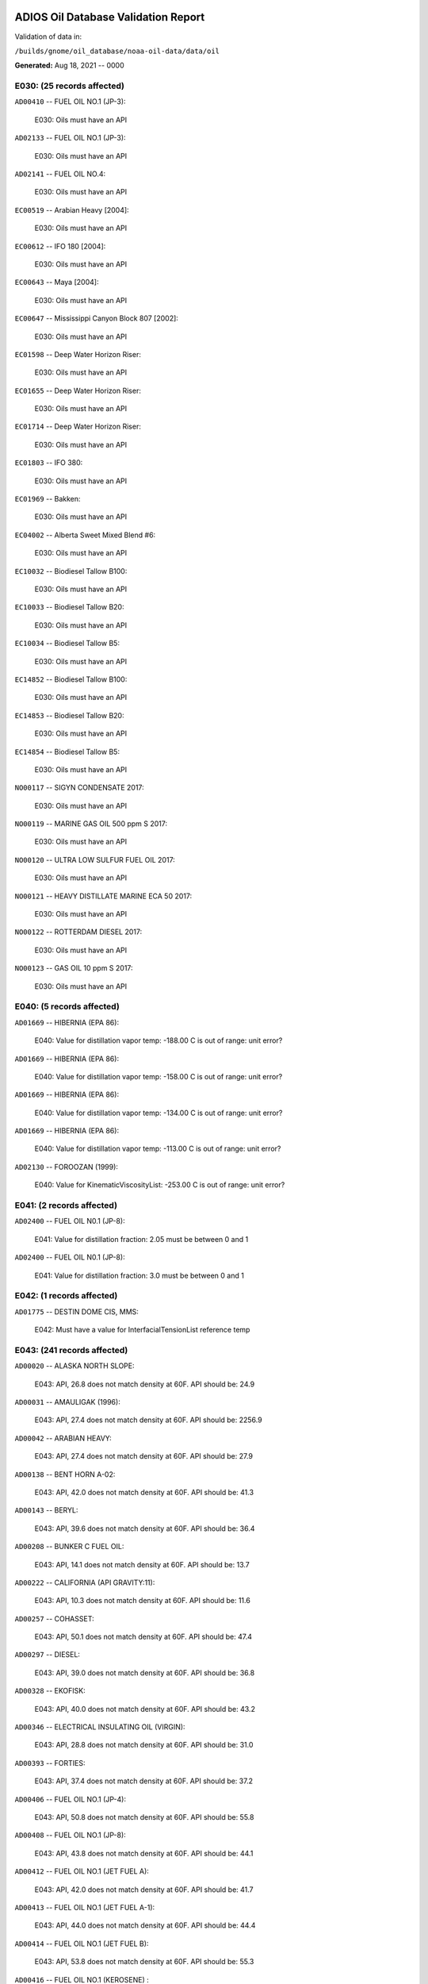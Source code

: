 
####################################
ADIOS Oil Database Validation Report
####################################

Validation of data in: 

``/builds/gnome/oil_database/noaa-oil-data/data/oil``

**Generated:** Aug 18, 2021 -- 0000



E030: (25 records affected)
===========================

``AD00410`` -- FUEL OIL NO.1 (JP-3):

    E030: Oils must have an API

``AD02133`` -- FUEL OIL NO.1 (JP-3):

    E030: Oils must have an API

``AD02141`` -- FUEL OIL NO.4:

    E030: Oils must have an API

``EC00519`` -- Arabian Heavy [2004]:

    E030: Oils must have an API

``EC00612`` -- IFO 180 [2004]:

    E030: Oils must have an API

``EC00643`` -- Maya [2004]:

    E030: Oils must have an API

``EC00647`` -- Mississippi Canyon Block 807 [2002]:

    E030: Oils must have an API

``EC01598`` -- Deep Water Horizon Riser:

    E030: Oils must have an API

``EC01655`` -- Deep Water Horizon Riser:

    E030: Oils must have an API

``EC01714`` -- Deep Water Horizon Riser:

    E030: Oils must have an API

``EC01803`` -- IFO 380:

    E030: Oils must have an API

``EC01969`` -- Bakken:

    E030: Oils must have an API

``EC04002`` -- Alberta Sweet Mixed Blend #6:

    E030: Oils must have an API

``EC10032`` -- Biodiesel Tallow B100:

    E030: Oils must have an API

``EC10033`` -- Biodiesel Tallow B20:

    E030: Oils must have an API

``EC10034`` -- Biodiesel Tallow B5:

    E030: Oils must have an API

``EC14852`` -- Biodiesel Tallow B100:

    E030: Oils must have an API

``EC14853`` -- Biodiesel Tallow B20:

    E030: Oils must have an API

``EC14854`` -- Biodiesel Tallow B5:

    E030: Oils must have an API

``NO00117`` -- SIGYN CONDENSATE 2017:

    E030: Oils must have an API

``NO00119`` -- MARINE GAS OIL 500 ppm S 2017:

    E030: Oils must have an API

``NO00120`` -- ULTRA LOW SULFUR FUEL OIL 2017:

    E030: Oils must have an API

``NO00121`` -- HEAVY DISTILLATE MARINE ECA 50 2017:

    E030: Oils must have an API

``NO00122`` -- ROTTERDAM DIESEL 2017:

    E030: Oils must have an API

``NO00123`` -- GAS OIL 10 ppm S 2017:

    E030: Oils must have an API


E040: (5 records affected)
==========================

``AD01669`` -- HIBERNIA (EPA 86):

    E040: Value for distillation vapor temp: -188.00 C is out of range: unit error?

``AD01669`` -- HIBERNIA (EPA 86):

    E040: Value for distillation vapor temp: -158.00 C is out of range: unit error?

``AD01669`` -- HIBERNIA (EPA 86):

    E040: Value for distillation vapor temp: -134.00 C is out of range: unit error?

``AD01669`` -- HIBERNIA (EPA 86):

    E040: Value for distillation vapor temp: -113.00 C is out of range: unit error?

``AD02130`` -- FOROOZAN (1999):

    E040: Value for KinematicViscosityList: -253.00 C is out of range: unit error?


E041: (2 records affected)
==========================

``AD02400`` -- FUEL OIL N0.1 (JP-8):

    E041: Value for distillation fraction: 2.05 must be between 0 and 1

``AD02400`` -- FUEL OIL N0.1 (JP-8):

    E041: Value for distillation fraction: 3.0 must be between 0 and 1


E042: (1 records affected)
==========================

``AD01775`` -- DESTIN DOME CIS, MMS:

    E042: Must have a value for InterfacialTensionList reference temp


E043: (241 records affected)
============================

``AD00020`` -- ALASKA NORTH SLOPE:

    E043: API, 26.8 does not match density at 60F. API should be: 24.9

``AD00031`` -- AMAULIGAK (1996):

    E043: API, 27.4 does not match density at 60F. API should be: 2256.9

``AD00042`` -- ARABIAN HEAVY:

    E043: API, 27.4 does not match density at 60F. API should be: 27.9

``AD00138`` -- BENT HORN A-02:

    E043: API, 42.0 does not match density at 60F. API should be: 41.3

``AD00143`` -- BERYL:

    E043: API, 39.6 does not match density at 60F. API should be: 36.4

``AD00208`` -- BUNKER C FUEL OIL:

    E043: API, 14.1 does not match density at 60F. API should be: 13.7

``AD00222`` -- CALIFORNIA (API GRAVITY:11):

    E043: API, 10.3 does not match density at 60F. API should be: 11.6

``AD00257`` -- COHASSET:

    E043: API, 50.1 does not match density at 60F. API should be: 47.4

``AD00297`` -- DIESEL:

    E043: API, 39.0 does not match density at 60F. API should be: 36.8

``AD00328`` -- EKOFISK:

    E043: API, 40.0 does not match density at 60F. API should be: 43.2

``AD00346`` -- ELECTRICAL INSULATING OIL (VIRGIN):

    E043: API, 28.8 does not match density at 60F. API should be: 31.0

``AD00393`` -- FORTIES:

    E043: API, 37.4 does not match density at 60F. API should be: 37.2

``AD00406`` -- FUEL OIL NO.1 (JP-4):

    E043: API, 50.8 does not match density at 60F. API should be: 55.8

``AD00408`` -- FUEL OIL NO.1 (JP-8):

    E043: API, 43.8 does not match density at 60F. API should be: 44.1

``AD00412`` -- FUEL OIL NO.1 (JET FUEL A):

    E043: API, 42.0 does not match density at 60F. API should be: 41.7

``AD00413`` -- FUEL OIL NO.1 (JET FUEL A-1):

    E043: API, 44.0 does not match density at 60F. API should be: 44.4

``AD00414`` -- FUEL OIL NO.1 (JET FUEL B):

    E043: API, 53.8 does not match density at 60F. API should be: 55.3

``AD00416`` -- FUEL OIL NO.1 (KEROSENE) :

    E043: API, 45.4 does not match density at 60F. API should be: 43.3

``AD00423`` -- FUEL OIL NO.2:

    E043: API, 30.0 does not match density at 60F. API should be: 31.8

``AD00465`` -- GASOLINE (CASINGHEAD):

    E043: API, 79.3 does not match density at 60F. API should be: 78.5

``AD00466`` -- GASOLINE (LEADED):

    E043: API, 62.4 does not match density at 60F. API should be: 59.9

``AD00471`` -- GASOLINE BLENDING STOCKS:

    E043: API, 62.5 does not match density at 60F. API should be: 47.0

``AD00472`` -- GASOLINE: BLENDING STOCKS (ALKYLATES):

    E043: API, 62.5 does not match density at 60F. API should be: 68.0

``AD00474`` -- GASOLINE: POLYMER:

    E043: API, 62.5 does not match density at 60F. API should be: 68.0

``AD00515`` -- GULLFAKS:

    E043: API, 29.3 does not match density at 60F. API should be: 31.1

``AD00531`` -- HEAVY REFORMATE:

    E043: API, 10.1 does not match density at 60F. API should be: 21.7

``AD00615`` -- KOAKOAK 0-22:

    E043: API, 28.1 does not match density at 60F. API should be: 27.9

``AD00621`` -- KOPANOAR:

    E043: API, 25.7 does not match density at 60F. API should be: 31.4

``AD00622`` -- KOPANOAR 2I-44:

    E043: API, 31.5 does not match density at 60F. API should be: 26.6

``AD00623`` -- KOPANOAR M-13:

    E043: API, 31.5 does not match density at 60F. API should be: 26.6

``AD00624`` -- KOPANOAR M-13A:

    E043: API, 30.5 does not match density at 60F. API should be: 26.8

``AD00638`` -- LA ROSA:

    E043: API, 25.3 does not match density at 60F. API should be: 23.2

``AD00644`` -- LAGO MEDIO:

    E043: API, 31.5 does not match density at 60F. API should be: 30.7

``AD00680`` -- LIGHT SOUR BLEND:

    E043: API, 35.9 does not match density at 60F. API should be: 36.4

``AD00683`` -- LLOYDMINSTER:

    E043: API, 20.7 does not match density at 60F. API should be: 25.3

``AD00695`` -- LUBRICATING OIL (EXTREME PRESSURE GEAR OIL):

    E043: API, 22.0 does not match density at 60F. API should be: 27.3

``AD00697`` -- LUBRICATING OIL (AUTO ENGINE OIL, VIRGIN):

    E043: API, 29.0 does not match density at 60F. API should be: 29.7

``AD00721`` -- MARINE DIESEL FUEL OIL:

    E043: API, 31.3 does not match density at 60F. API should be: 36.4

``AD00724`` -- MARINE INTERMEDIATE FUEL OIL:

    E043: API, 14.6 does not match density at 60F. API should be: 13.0

``AD00730`` -- MAYA:

    E043: API, 22.0 does not match density at 60F. API should be: 21.2

``AD00741`` -- MCARTHUR RIVER:

    E043: API, 35.4 does not match density at 60F. API should be: 35.2

``AD00758`` -- METHYL TERTIARY BUTYL ETHER:

    E043: API, 58.8 does not match density at 60F. API should be: 58.0

``AD00787`` -- MURBAN:

    E043: API, 40.5 does not match density at 60F. API should be: 39.3

``AD00809`` -- NEKTORALIK K-59:

    E043: API, 26.1 does not match density at 60F. API should be: 24.5

``AD00810`` -- NEKTORALIK K-59A:

    E043: API, 39.9 does not match density at 60F. API should be: 39.6

``AD00812`` -- NERLERK M-98B:

    E043: API, 24.3 does not match density at 60F. API should be: 23.7

``AD00813`` -- NERLERK M-98C:

    E043: API, 26.4 does not match density at 60F. API should be: 25.9

``AD00829`` -- NINIAN BLEND:

    E043: API, 35.6 does not match density at 60F. API should be: 36.1

``AD00956`` -- SABLE ISLAND CONDENSATE:

    E043: API, 39.9 does not match density at 60F. API should be: 40.7

``AD01054`` -- SWEET BLEND:

    E043: API, 38.6 does not match density at 60F. API should be: 37.2

``AD01070`` -- TARSIUT:

    E043: API, 28.0 does not match density at 60F. API should be: 30.1

``AD01118`` -- TRADING BAY (OFFSHORE COOK INLET):

    E043: API, 31.0 does not match density at 60F. API should be: 30.8

``AD01119`` -- TRANSMOUNTAIN BLEND:

    E043: API, 33.8 does not match density at 60F. API should be: 32.4

``AD01412`` -- SOLVENT NEUTRAL OIL 320, STAR ENTERPRISE:

    E043: API, 29.0 does not match density at 60F. API should be: 28.8

``AD01429`` -- GALEOTA MIX, AMOCO:

    E043: API, 31.4 does not match density at 60F. API should be: 31.1

``AD01430`` -- POUI, AMOCO:

    E043: API, 32.5 does not match density at 60F. API should be: 32.3

``AD01432`` -- QATAR/DUKHAM, CHEVRON:

    E043: API, 40.5 does not match density at 60F. API should be: 40.3

``AD01506`` -- MAUI CONDENSATE, MARITIME SAFETY AUTHORITY OF NEW ZEALAND:

    E043: API, 60.2 does not match density at 60F. API should be: 61.1

``AD01514`` -- MCKEE BLEND 10% NGAT-3, MARITIME SAFETY AUTHORITY OF NEW ZEALAND:

    E043: API, 47.2 does not match density at 60F. API should be: 47.0

``AD01516`` -- ARUN, MARITIME SAFETY AUTHORITY OF NEW ZEALAND:

    E043: API, 56.2 does not match density at 60F. API should be: 55.2

``AD01517`` -- BARROW ISLAND, MARITIME SAFETY AUTHORITY OF NEW ZEALAND:

    E043: API, 37.8 does not match density at 60F. API should be: 37.6

``AD01518`` -- NORTHWEST SHELF, MARITIME SAFETY AUTHORITY OF NEW ZEALAND:

    E043: API, 53.2 does not match density at 60F. API should be: 54.0

``AD01519`` -- BRASS RIVER, MARITIME SAFETY AUTHORITY OF NEW ZEALAND:

    E043: API, 45.2 does not match density at 60F. API should be: 45.0

``AD01520`` -- DUBAI, MARITIME SAFETY AUTHORITY OF NEW ZEALAND:

    E043: API, 32.8 does not match density at 60F. API should be: 36.8

``AD01521`` -- MURBAN, MARITIME SAFETY AUTHORITY OF NEW ZEALAND:

    E043: API, 39.8 does not match density at 60F. API should be: 39.2

``AD01522`` -- MAUI B, MARITIME SAFETY AUTHORITY OF NEW ZEALAND:

    E043: API, 59.9 does not match density at 60F. API should be: 59.0

``AD01524`` -- KUTUBU, MARITIME SAFETY AUTHORITY OF NEW ZEALAND:

    E043: API, 43.8 does not match density at 60F. API should be: 44.1

``AD01525`` -- GRIFFIN, MARITIME SAFETY AUTHORITY OF NEW ZEALAND:

    E043: API, 55.0 does not match density at 60F. API should be: 54.7

``AD01526`` -- BELINDA, MARITIME SAFETY AUTHORITY OF NEW ZEALAND:

    E043: API, 45.2 does not match density at 60F. API should be: 45.0

``AD01557`` -- MEDANITO, OIL & GAS:

    E043: API, 35.1 does not match density at 60F. API should be: 34.8

``AD01577`` -- ARABIAN EXTRA LIGHT, BOUCHARD:

    E043: API, 36.6 does not match density at 60F. API should be: 36.4

``AD01584`` -- ALASKA NORTH SLOPE (MIDDLE PIPELINE, 1996):

    E043: API, 29.9 does not match density at 60F. API should be: 27.9

``AD01587`` -- ALASKA NORTH SLOPE (SOCSEX, 1996):

    E043: API, 27.5 does not match density at 60F. API should be: 29.0

``AD01622`` -- BUNKER C FUEL OIL (IRVING WHALE):

    E043: API, 11.6 does not match density at 60F. API should be: 10.6

``AD01658`` -- FORTIES BLEND:

    E043: API, 40.5 does not match density at 60F. API should be: 40.3

``AD01670`` -- HIGH VISCOSITY FUEL OIL:

    E043: API, 8.0 does not match density at 60F. API should be: 8.5

``AD01674`` -- HOUT:

    E043: API, 32.8 does not match density at 60F. API should be: 32.4

``AD01690`` -- LOW SULPHUR WAXY GAS OIL:

    E043: API, 43.8 does not match density at 60F. API should be: 43.5

``AD01691`` -- LOW SULPHUR WAXY RESIDUUM:

    E043: API, 39.5 does not match density at 60F. API should be: 39.3

``AD01706`` -- ORIMULSION:

    E043: API, 8.2 does not match density at 60F. API should be: 8.5

``AD01722`` -- SALAWATI:

    E043: API, 28.0 does not match density at 60F. API should be: 38.0

``AD01728`` -- SHARJAH CONDENSATE:

    E043: API, 49.7 does not match density at 60F. API should be: 49.5

``AD01732`` -- SIBERIAN BLEND:

    E043: API, 37.8 does not match density at 60F. API should be: 37.6

``AD01750`` -- WALIO:

    E043: API, 34.1 does not match density at 60F. API should be: 33.8

``AD01823`` -- CHALLIS, BHP PETROLEUM:

    E043: API, 39.5 does not match density at 60F. API should be: 39.2

``AD01824`` -- GRIFFIN, BHP PETROLEUM:

    E043: API, 55.0 does not match density at 60F. API should be: 54.7

``AD01826`` -- HARRIET, APACHE ENERGY LTD:

    E043: API, 38.0 does not match density at 60F. API should be: 37.8

``AD01834`` -- GIPPSLAND, AMSA:

    E043: API, 46.4 does not match density at 60F. API should be: 46.1

``AD01858`` -- THEVENAND, BP:

    E043: API, 37.6 does not match density at 60F. API should be: 37.4

``AD01863`` -- MARGHAM, BP:

    E043: API, 53.5 does not match density at 60F. API should be: 53.3

``AD01874`` -- KERAPU, BP:

    E043: API, 45.2 does not match density at 60F. API should be: 45.0

``AD01887`` -- EAST SPAB, MOBIL OIL AUSTRALIA:

    E043: API, 57.8 does not match density at 60F. API should be: 57.5

``AD01893`` -- THAMMAMA, MOBIL OIL AUSTRALIA :

    E043: API, 58.5 does not match density at 60F. API should be: 58.2

``AD01894`` -- UPPER ZAKUM, MOBIL OIL AUSTRALIA :

    E043: API, 33.7 does not match density at 60F. API should be: 33.4

``AD01973`` -- SOUTH GEISUM, GEISUM OIL:

    E043: API, 16.3 does not match density at 60F. API should be: 16.1

``AD01978`` -- VIOSCA KNOLL BLOCK 990:

    E043: API, 38.02 does not match density at 60F. API should be: 37.6

``AD01989`` -- ALASKA NORTH SLOPE (SOCSEX, 1999):

    E043: API, 27.5 does not match density at 60F. API should be: 29.0

``AD01992`` -- ALBERTA (1999):

    E043: API, 36.8 does not match density at 60F. API should be: 37.1

``AD01998`` -- AMAULIGAK (1999):

    E043: API, 27.4 does not match density at 60F. API should be: 26.7

``AD02001`` -- ARABIAN HEAVY (1999):

    E043: API, 27.4 does not match density at 60F. API should be: 27.9

``AD02002`` -- ARABIAN LIGHT (1999):

    E043: API, 33.4 does not match density at 60F. API should be: 31.8

``AD02008`` -- ASPHALT CHARGED STOCK:

    E043: API, 15.8 does not match density at 60F. API should be: 15.6

``AD02014`` -- AVALON:

    E043: API, 36.0 does not match density at 60F. API should be: 26.2

``AD02017`` -- AVIATION GASOLINE 80:

    E043: API, 71.8 does not match density at 60F. API should be: 72.0

``AD02057`` -- CALIFORNIA (API 11):

    E043: API, 10.3 does not match density at 60F. API should be: 11.6

``AD02082`` -- DIESEL FUEL OIL (CANADA):

    E043: API, 39.4 does not match density at 60F. API should be: 39.9

``AD02098`` -- ELECTRICAL INSULATING OIL (VOLTESSO 35):

    E043: API, 31.8 does not match density at 60F. API should be: 30.9

``AD02109`` -- ANTAN, HUVENSA:

    E043: API, 31.8 does not match density at 60F. API should be: 31.5

``AD02115`` -- ESPOIR (1999):

    E043: API, 31.4 does not match density at 60F. API should be: 31.2

``AD02126`` -- FLUID CATALYTIC CRACKER LIGHT CYCLE OIL:

    E043: API, 1.6 does not match density at 60F. API should be: 1.9

``AD02131`` -- FORTIES BLEND (1999):

    E043: API, 40.5 does not match density at 60F. API should be: 40.3

``AD02138`` -- FUEL OIL NO.2:

    E043: API, 31.75 does not match density at 60F. API should be: 32.3

``AD02145`` -- GALEOTA MIX (1999):

    E043: API, 32.8 does not match density at 60F. API should be: 32.3

``AD02161`` -- GREEN CANYON BLOCK 184:

    E043: API, 39.4 does not match density at 60F. API should be: 38.7

``AD02165`` -- GULLFAKS:

    E043: API, 29.3 does not match density at 60F. API should be: 31.1

``AD02167`` -- HEAVY REFORMATE:

    E043: API, 10.1 does not match density at 60F. API should be: 21.7

``AD02168`` -- HEBRON:

    E043: API, 20.1 does not match density at 60F. API should be: 20.4

``AD02172`` -- HIGH VISCOSITY FUEL OIL:

    E043: API, 8.0 does not match density at 60F. API should be: 8.5

``AD02175`` -- HONDO MONTEREY:

    E043: API, 18.3 does not match density at 60F. API should be: 19.3

``AD02177`` -- HOUT (1999):

    E043: API, 32.8 does not match density at 60F. API should be: 32.4

``AD02185`` -- IPAR 3:

    E043: API, 22.2 does not match density at 60F. API should be: 41.0

``AD02189`` -- ISTHMUS (1999):

    E043: API, 32.0 does not match density at 60F. API should be: 34.7

``AD02200`` -- KITTIWAKE (1999):

    E043: API, 37.0 does not match density at 60F. API should be: 36.6

``AD02208`` -- LA ROSA MEDIUM:

    E043: API, 25.3 does not match density at 60F. API should be: 23.2

``AD02211`` -- LAGO TRECO:

    E043: API, 22.6 does not match density at 60F. API should be: 21.7

``AD02212`` -- LAGOMEDIO:

    E043: API, 31.5 does not match density at 60F. API should be: 30.7

``AD02215`` -- LLOYDMINSTER:

    E043: API, 20.7 does not match density at 60F. API should be: 25.3

``AD02218`` -- LOW SULPHUR WAXY GAS OIL:

    E043: API, 43.8 does not match density at 60F. API should be: 43.5

``AD02219`` -- LOW SULPHUR WAXY RESIDUUM:

    E043: API, 39.6 does not match density at 60F. API should be: 39.3

``AD02256`` -- MEDANITO (1999):

    E043: API, 35.1 does not match density at 60F. API should be: 34.8

``AD02266`` -- MURBAN:

    E043: API, 40.5 does not match density at 60F. API should be: 39.3

``AD02290`` -- ORIMULSION-100:

    E043: API, 8.2 does not match density at 60F. API should be: 8.5

``AD02293`` -- OSEBERG:

    E043: API, 33.7 does not match density at 60F. API should be: 34.5

``AD02294`` -- PANUKE (1999):

    E043: API, 50.8 does not match density at 60F. API should be: 27.4

``AD02315`` -- SABLE ISLAND CONDENSATE (1999):

    E043: API, 39.9 does not match density at 60F. API should be: 40.7

``AD02316`` -- SAHARAN BLEND (1999):

    E043: API, 45.5 does not match density at 60F. API should be: 43.5

``AD02328`` -- SHARJAH CONDENSATE (1999):

    E043: API, 49.7 does not match density at 60F. API should be: 49.5

``AD02332`` -- SIBERIAN LIGHT:

    E043: API, 37.8 does not match density at 60F. API should be: 37.6

``AD02342`` -- SOUR BLEND:

    E043: API, 34.8 does not match density at 60F. API should be: 35.5

``AD02347`` -- SOUTH TIMBALIER BLOCK 130:

    E043: API, 35.1 does not match density at 60F. API should be: 16.9

``AD02360`` -- TAPIS BLEND (1999):

    E043: API, 45.9 does not match density at 60F. API should be: 44.9

``AD02364`` -- TERRA NOVA:

    E043: API, 33.7 does not match density at 60F. API should be: 33.9

``AD02410`` -- EAST SPAR, AMSA:

    E043: API, 57.8 does not match density at 60F. API should be: 57.5

``AD02417`` -- UPPER ZAKUM, AMSA:

    E043: API, 33.7 does not match density at 60F. API should be: 33.4

``AD02430`` -- JP-5:

    E043: API, 35.8 does not match density at 60F. API should be: 47.9

``AD02441`` -- ESCALANTE, ITS:

    E043: API, 23.0 does not match density at 60F. API should be: 23.3

``AD02480`` -- NORTHSTAR:

    E043: API, 39.0 does not match density at 60F. API should be: 44.1

``AD02538`` -- EAGLE FORD SHALE:

    E043: API, 52.0 does not match density at 60F. API should be: 50.7

``AD02550`` -- ALGERIAN CONDENSATE, STATOIL:

    E043: API, 68.7 does not match density at 60F. API should be: 68.4

``AD02553`` -- AZERI BTC, STATOIL:

    E043: API, 36.4 does not match density at 60F. API should be: 36.2

``AD02572`` -- ARABIAN LIGHT (2000):

    E043: API, 31.3 does not match density at 60F. API should be: 32.1

``AD02573`` -- ALASKA NORTH SLOPE 2010:

    E043: API, 31.6 does not match density at 60F. API should be: 32.4

``AD02574`` -- ALASKA NORTH SLOPE 2011:

    E043: API, 29.3 does not match density at 60F. API should be: 30.1

``EC00501`` -- 158 RGN Mistura:

    E043: API, 28.7 does not match density at 60F. API should be: 29.5

``EC00506`` -- Alaminos Canyon Block 25:

    E043: API, 30 does not match density at 60F. API should be: 30.9

``EC00507`` -- Alaska North Slope [2002]:

    E043: API, 30.9 does not match density at 60F. API should be: 31.8

``EC00511`` -- Alberta Sweet Mixed Blend #4:

    E043: API, 35 does not match density at 60F. API should be: 36.1

``EC00512`` -- Alberta Sweet Mixed Blend #5:

    E043: API, 35.7 does not match density at 60F. API should be: 36.8

``EC00515`` -- Amauligak:

    E043: API, 27.9 does not match density at 60F. API should be: 28.6

``EC00517`` -- Anadarko HIA-376:

    E043: API, 33.8 does not match density at 60F. API should be: 34.8

``EC00523`` -- Arabian Light [2002]:

    E043: API, 31.3 does not match density at 60F. API should be: 32.2

``EC00527`` -- Atkinson:

    E043: API, 23.3 does not match density at 60F. API should be: 23.9

``EC00552`` -- Chayvo:

    E043: API, 36.9 does not match density at 60F. API should be: 38.0

``EC00561`` -- Cook Inlet [2003]:

    E043: API, 33.1 does not match density at 60F. API should be: 34.1

``EC00567`` -- Diesel [2002]:

    E043: API, 37.5 does not match density at 60F. API should be: 38.7

``EC00593`` -- Green Canyon Block 200:

    E043: API, 33.9 does not match density at 60F. API should be: 34.9

``EC00599`` -- Hebron M-04 [2005]:

    E043: API, 21.9 does not match density at 60F. API should be: 22.4

``EC00604`` -- Hibernia [1999]:

    E043: API, 33.8 does not match density at 60F. API should be: 34.8

``EC00616`` -- Issungnak:

    E043: API, 32.5 does not match density at 60F. API should be: 33.5

``EC00622`` -- Kravtsovskoye # 1 Kravtsovskoye #2:

    E043: API, 38.2 does not match density at 60F. API should be: 39.4

``EC00632`` -- Marhm P-32:

    E043: API, 18.4 does not match density at 60F. API should be: 18.7

``EC00638`` -- Mars TLP [2000]:

    E043: API, 26.2 does not match density at 60F. API should be: 26.8

``EC00648`` -- Morpeth Block EW921:

    E043: API, 25.1 does not match density at 60F. API should be: 25.7

``EC00654`` -- Norman Wells:

    E043: API, 36.3 does not match density at 60F. API should be: 37.4

``EC00658`` -- Odoptu:

    E043: API, 32.9 does not match density at 60F. API should be: 33.8

``EC00668`` -- Petronius Block VK786A:

    E043: API, 30 does not match density at 60F. API should be: 30.8

``EC00679`` -- Prudhoe Bay [2004]:

    E043: API, 25.9 does not match density at 60F. API should be: 26.6

``EC00680`` -- Pure Drill IA-35:

    E043: API, 38.3 does not match density at 60F. API should be: 39.5

``EC00690`` -- Sockeye Sour:

    E043: API, 19.3 does not match density at 60F. API should be: 19.7

``EC00696`` -- South Louisiana:

    E043: API, 32.7 does not match density at 60F. API should be: 33.7

``EC00698`` -- South Louisiana:

    E043: API, 36 does not match density at 60F. API should be: 37.1

``EC00710`` -- Swepco 737:

    E043: API, 22.8 does not match density at 60F. API should be: 23.3

``EC00721`` -- Troll:

    E043: API, 27.6 does not match density at 60F. API should be: 28.3

``EC00734`` -- West Delta Block 143:

    E043: API, 28.4 does not match density at 60F. API should be: 29.1

``EC00736`` -- West Texas Intermediate [2001]:

    E043: API, 34.4 does not match density at 60F. API should be: 35.4

``EC00738`` -- White Rose [2000]:

    E043: API, 29.6 does not match density at 60F. API should be: 30.4

``EC01001`` -- Diesel ULSD (2006):

    E043: API, 38.2 does not match density at 60F. API should be: 39.4

``EC01172`` -- Albian Heavy Synthetic:

    E043: API, 19 does not match density at 60F. API should be: 19.4

``EC01456`` -- Independent Hub:

    E043: API, 22.6 does not match density at 60F. API should be: 23.0

``EC01459`` -- Neptune BHP [2009]:

    E043: API, 21 does not match density at 60F. API should be: 21.5

``EC01464`` -- Platform Irene:

    E043: API, 15.7 does not match density at 60F. API should be: 16.0

``EC01467`` -- Gail Well E019:

    E043: API, 25.1 does not match density at 60F. API should be: 25.7

``EC01482`` -- Platform Ellen A038:

    E043: API, 15.8 does not match density at 60F. API should be: 16.0

``EC01487`` -- Diesel (summer) COM ULSD:

    E043: API, 40 does not match density at 60F. API should be: 41.2

``EC01497`` -- Alaska North Slope [2010]:

    E043: API, 31.6 does not match density at 60F. API should be: 32.5

``EC01822`` -- Dos Cuadros HE-05 [2011]:

    E043: API, 23.8 does not match density at 60F. API should be: 24.4

``EC01823`` -- Dos Cuadros HE-26 [2011]:

    E043: API, 28.7 does not match density at 60F. API should be: 29.5

``EC01950`` -- Alaska North Slope [2011]:

    E043: API, 29.3 does not match density at 60F. API should be: 30.1

``EC01951`` -- DOBA:

    E043: API, 20.7 does not match density at 60F. API should be: 21.1

``EC01952`` -- Endicott:

    E043: API, 24.6 does not match density at 60F. API should be: 25.2

``EC01953`` -- Harmony:

    E043: API, 17.8 does not match density at 60F. API should be: 18.1

``EC01954`` -- IFO 120:

    E043: API, 16.1 does not match density at 60F. API should be: 16.3

``EC01956`` -- North Star:

    E043: API, 32.6 does not match density at 60F. API should be: 33.5

``EC01958`` -- Terra Nova [2011]:

    E043: API, 31.6 does not match density at 60F. API should be: 32.5

``EC02152`` -- Alaska North Slope [2012]:

    E043: API, 31.1 does not match density at 60F. API should be: 32.0

``EC02234`` -- Access West Blend Winter:

    E043: API, 20.9 does not match density at 60F. API should be: 21.4

``EC02235`` -- Cold Lake Blend Winter [2013]:

    E043: API, 21 does not match density at 60F. API should be: 21.4

``EC02427`` -- Cold Lake Blend Summer [2014]:

    E043: API, 18.9 does not match density at 60F. API should be: 19.3

``EC02664`` -- Synthetic Bitumen Blend:

    E043: API, 19.9 does not match density at 60F. API should be: 20.3

``EC02681`` -- Sweet Synthetic Crude Oil [2015b]:

    E043: API, 34.1 does not match density at 60F. API should be: 35.1

``EC02695`` -- Sweet Synthetic Crude Oil [2015a]:

    E043: API, 33.6 does not match density at 60F. API should be: 34.6

``EC02709`` -- Western Canadian Select:

    E043: API, 21.1 does not match density at 60F. API should be: 21.5

``EC02712`` -- Cold Lake Blend Winter [2015]:

    E043: API, 22 does not match density at 60F. API should be: 22.5

``EC02713`` -- Alaska North Slope [2015]:

    E043: API, 31.3 does not match density at 60F. API should be: 32.2

``EC03097`` -- Marine Safe Lube:

    E043: API, 32.3 does not match density at 60F. API should be: 33.2

``EC03288`` -- Husky Energy SGS:

    E043: API, 16.9 does not match density at 60F. API should be: 17.2

``EC03629`` -- Diesel Echo Bay (B5 Biodiesel):

    E043: API, 31.9 does not match density at 60F. API should be: 32.8

``EC03720`` -- Marine Diesel-Corporal Teather:

    E043: API, 36.9 does not match density at 60F. API should be: 38.0

``EC03721`` -- Marine Diesel-Ile Saint Ours:

    E043: API, 36.5 does not match density at 60F. API should be: 37.6

``EC03869`` -- Marine Diesel-Hurst Marina:

    E043: API, 39.9 does not match density at 60F. API should be: 41.2

``EC04016`` -- Terra Nova [2018]:

    E043: API, 33.3 does not match density at 60F. API should be: 34.3

``EC04024`` -- Marine Diesel (B5):

    E043: API, 32.1 does not match density at 60F. API should be: 33.0

``EC04025`` -- Marine Diesel-Burnaby BC:

    E043: API, 32.6 does not match density at 60F. API should be: 33.5

``EC04026`` -- Marine Diesel [2018]:

    E043: API, 37.3 does not match density at 60F. API should be: 38.5

``EC04027`` -- Cold Lake Blend Winter [2018]:

    E043: API, 21.5 does not match density at 60F. API should be: 22.0

``EC04028`` -- Hibernia [2018]:

    E043: API, 32.6 does not match density at 60F. API should be: 33.5

``EC04029`` -- Hebron [2018]:

    E043: API, 19.9 does not match density at 60F. API should be: 20.3

``EC04030`` -- White Rose [2018]:

    E043: API, 31.9 does not match density at 60F. API should be: 32.8

``EC05517`` -- Cold Lake Blend Winter [2019]:

    E043: API, 21.3 does not match density at 60F. API should be: 21.8

``EC10021`` -- Biodiesel Soy-1002-B100:

    E043: API, 27.6 does not match density at 60F. API should be: 28.3

``EC10022`` -- Biodiesel Soy-1002-B20:

    E043: API, 27.6 does not match density at 60F. API should be: 37.1

``EC10023`` -- Biodiesel Soy-1002-B5:

    E043: API, 27.6 does not match density at 60F. API should be: 38.8

``EC10042`` -- Biodiesel Canola-B100:

    E043: API, 27.7 does not match density at 60F. API should be: 28.4

``EC10043`` -- Biodiesel Canola-B5:

    E043: API, 27.7 does not match density at 60F. API should be: 38.8

``EC10044`` -- Biodiesel Canola-B20:

    E043: API, 27.7 does not match density at 60F. API should be: 37.1

``EC14842`` -- Biodiesel Soy B100:

    E043: API, 29.5 does not match density at 60F. API should be: 30.3

``EC14843`` -- Biodiesel Soy B20:

    E043: API, 29.5 does not match density at 60F. API should be: 39.1

``EC14844`` -- Biodiesel Soy B5:

    E043: API, 29.5 does not match density at 60F. API should be: 40.6

``EC14862`` -- Biodiesel Canola B100:

    E043: API, 27.8 does not match density at 60F. API should be: 28.5

``EC14863`` -- Biodiesel Canola B20:

    E043: API, 27.8 does not match density at 60F. API should be: 38.8

``EC14864`` -- Biodiesel Canola B5:

    E043: API, 27.8 does not match density at 60F. API should be: 40.6


E050: (8 records affected)
==========================

``AD00051`` -- ARABIAN LIGHT:

    E050: Duplicate Temperatures in DynamicViscosityList

``AD00397`` -- FOSTERTON:

    E050: Duplicate Temperatures in KinematicViscosityList

``AD01093`` -- TIA JUANA LIGHT:

    E050: Duplicate Temperatures in KinematicViscosityList

``AD02062`` -- CASTOR OIL:

    E050: Duplicate Temperatures in DensityList

``AD02062`` -- CASTOR OIL:

    E050: Duplicate Temperatures in DynamicViscosityList

``AD02201`` -- KOAKOAK:

    E050: Duplicate Temperatures in DensityList

``AD02201`` -- KOAKOAK:

    E050: Duplicate Temperatures in DynamicViscosityList

``AD02348`` -- SOYBEAN OIL:

    E050: Duplicate Temperatures in DynamicViscosityList


W000: (54 records affected)
===========================

``AD00017`` -- ADGO:

    W000: Warning: ADIOS2 data had a value for water content, but min and max emulsification constant were blank. 0.0 has been assumed, but that may not  be correct

``AD00020`` -- ALASKA NORTH SLOPE:

    W000: Warning: Dynamic and Kinematic Viscosity may be out of sync

``AD00042`` -- ARABIAN HEAVY:

    W000: Warning: ADIOS2 data had a value for water content, but min and max emulsification constant were blank. 0.0 has been assumed, but that may not  be correct

``AD00059`` -- ARABIAN MEDIUM:

    W000: Warning: ADIOS2 data had a value for water content, but min and max emulsification constant were blank. 0.0 has been assumed, but that may not  be correct

``AD00531`` -- HEAVY REFORMATE:

    W000: Warning: ADIOS2 data had a value for water content, but min and max emulsification constant were blank. 0.0 has been assumed, but that may not  be correct

``AD00730`` -- MAYA:

    W000: Warning: ADIOS2 data had a value for water content, but min and max emulsification constant were blank. 0.0 has been assumed, but that may not  be correct

``AD00784`` -- MOUSSE MIX (PETAWAWA):

    W000: Warning: ADIOS2 data had a value for water content, but min and max emulsification constant were blank. 0.0 has been assumed, but that may not  be correct

``AD00809`` -- NEKTORALIK K-59:

    W000: Warning: ADIOS2 data had a value for water content, but min and max emulsification constant were blank. 0.0 has been assumed, but that may not  be correct

``AD00829`` -- NINIAN BLEND:

    W000: Warning: ADIOS2 data had a value for water content, but min and max emulsification constant were blank. 0.0 has been assumed, but that may not  be correct

``AD01022`` -- SOUR BLEND:

    W000: Warning: ADIOS2 data had a value for water content, but min and max emulsification constant were blank. 0.0 has been assumed, but that may not  be correct

``AD01141`` -- UVILUK:

    W000: Warning: ADIOS2 data had a value for water content, but min and max emulsification constant were blank. 0.0 has been assumed, but that may not  be correct

``AD01591`` -- ALBERTA SWEET MIXED BLEND (REFERENCE #2, 1996):

    W000: Warning: ADIOS2 data had a value for water content, but min and max emulsification constant were blank. 0.0 has been assumed, but that may not  be correct

``AD01654`` -- FCC MEDIUM CYCLE OIL:

    W000: Warning: ADIOS2 data had a value for water content, but min and max emulsification constant were blank. 0.0 has been assumed, but that may not  be correct

``AD01664`` -- GREEN CANYON BLOCK 65:

    W000: Warning: ADIOS2 data had a value for water content, but min and max emulsification constant were blank. 0.0 has been assumed, but that may not  be correct

``AD01665`` -- GREEN CANYON BLOCK 109:

    W000: Warning: ADIOS2 data had a value for water content, but min and max emulsification constant were blank. 0.0 has been assumed, but that may not  be correct

``AD01669`` -- HIBERNIA (EPA 86):

    W000: Warning: ADIOS2 data had a value for water content, but min and max emulsification constant were blank. 0.0 has been assumed, but that may not  be correct

``AD01683`` -- KOMINEFT:

    W000: Warning: ADIOS2 data had a value for water content, but min and max emulsification constant were blank. 0.0 has been assumed, but that may not  be correct

``AD01693`` -- MAIN PASS BLOCK 37:

    W000: Warning: ADIOS2 data had a value for water content, but min and max emulsification constant were blank. 0.0 has been assumed, but that may not  be correct

``AD01730`` -- SHIP SHOAL BLOCK 239:

    W000: Warning: ADIOS2 data had a value for water content, but min and max emulsification constant were blank. 0.0 has been assumed, but that may not  be correct

``AD01738`` -- SOUTH PASS BLOCK 60:

    W000: Warning: ADIOS2 data had a value for water content, but min and max emulsification constant were blank. 0.0 has been assumed, but that may not  be correct

``AD01739`` -- SOUTH PASS BLOCK 67:

    W000: Warning: ADIOS2 data had a value for water content, but min and max emulsification constant were blank. 0.0 has been assumed, but that may not  be correct

``AD01740`` -- SOUTH PASS BLOCK 93:

    W000: Warning: ADIOS2 data had a value for water content, but min and max emulsification constant were blank. 0.0 has been assumed, but that may not  be correct

``AD01751`` -- WEST DELTA BLOCK 30:

    W000: Warning: ADIOS2 data had a value for water content, but min and max emulsification constant were blank. 0.0 has been assumed, but that may not  be correct

``AD01987`` -- ALASKA NORTH SLOPE (MIDDLE PIPELINE, 1999):

    W000: Warning: ADIOS2 data had a value for water content, but min and max emulsification constant were blank. 0.0 has been assumed, but that may not  be correct

``AD01988`` -- ALASKA NORTH SLOPE (NORTHERN PIPELINE, 1999):

    W000: Warning: ADIOS2 data had a value for water content, but min and max emulsification constant were blank. 0.0 has been assumed, but that may not  be correct

``AD01990`` -- ALASKA NORTH SLOPE (SOUTHERN PIPELINE, 1999):

    W000: Warning: ADIOS2 data had a value for water content, but min and max emulsification constant were blank. 0.0 has been assumed, but that may not  be correct

``AD02002`` -- ARABIAN LIGHT (1999):

    W000: Warning: ADIOS2 data had a value for water content, but min and max emulsification constant were blank. 0.0 has been assumed, but that may not  be correct

``AD02003`` -- ARABIAN MEDIUM (1999):

    W000: Warning: ADIOS2 data had a value for water content, but min and max emulsification constant were blank. 0.0 has been assumed, but that may not  be correct

``AD02061`` -- CARPINTERIA:

    W000: Warning: ADIOS2 data had a value for water content, but min and max emulsification constant were blank. 0.0 has been assumed, but that may not  be correct

``AD02088`` -- DOS CUADRAS:

    W000: Warning: ADIOS2 data had a value for water content, but min and max emulsification constant were blank. 0.0 has been assumed, but that may not  be correct

``AD02147`` -- GARDEN BANKS BLOCK 387:

    W000: Warning: ADIOS2 data had a value for water content, but min and max emulsification constant were blank. 0.0 has been assumed, but that may not  be correct

``AD02148`` -- GARDEN BANKS BLOCK 426:

    W000: Warning: ADIOS2 data had a value for water content, but min and max emulsification constant were blank. 0.0 has been assumed, but that may not  be correct

``AD02156`` -- GENESIS:

    W000: Warning: ADIOS2 data had a value for water content, but min and max emulsification constant were blank. 0.0 has been assumed, but that may not  be correct

``AD02161`` -- GREEN CANYON BLOCK 184:

    W000: Warning: ADIOS2 data had a value for water content, but min and max emulsification constant were blank. 0.0 has been assumed, but that may not  be correct

``AD02173`` -- HONDO:

    W000: Warning: ADIOS2 data had a value for water content, but min and max emulsification constant were blank. 0.0 has been assumed, but that may not  be correct

``AD02252`` -- MARS TLP:

    W000: Warning: ADIOS2 data had a value for water content, but min and max emulsification constant were blank. 0.0 has been assumed, but that may not  be correct

``AD02261`` -- MISSISSIPPI CANYON BLOCK 72:

    W000: Warning: ADIOS2 data had a value for water content, but min and max emulsification constant were blank. 0.0 has been assumed, but that may not  be correct

``AD02262`` -- MISSISSIPPI CANYON BLOCK 807 (1999):

    W000: Warning: ADIOS2 data had a value for water content, but min and max emulsification constant were blank. 0.0 has been assumed, but that may not  be correct

``AD02273`` -- NEPTUNE SPAR:

    W000: Warning: ADIOS2 data had a value for water content, but min and max emulsification constant were blank. 0.0 has been assumed, but that may not  be correct

``AD02284`` -- POINT ARGUELLO COMINGLED (1999):

    W000: Warning: ADIOS2 data had a value for water content, but min and max emulsification constant were blank. 0.0 has been assumed, but that may not  be correct

``AD02286`` -- POINT ARGUELLO HEAVY (1999):

    W000: Warning: ADIOS2 data had a value for water content, but min and max emulsification constant were blank. 0.0 has been assumed, but that may not  be correct

``AD02298`` -- PLATFORM GAIL:

    W000: Warning: ADIOS2 data had a value for water content, but min and max emulsification constant were blank. 0.0 has been assumed, but that may not  be correct

``AD02299`` -- PLATFORM HOLLY:

    W000: Warning: ADIOS2 data had a value for water content, but min and max emulsification constant were blank. 0.0 has been assumed, but that may not  be correct

``AD02301`` -- POINT ARGUELLO LIGHT (1999):

    W000: Warning: ADIOS2 data had a value for water content, but min and max emulsification constant were blank. 0.0 has been assumed, but that may not  be correct

``AD02323`` -- SANTA CLARA:

    W000: Warning: ADIOS2 data had a value for water content, but min and max emulsification constant were blank. 0.0 has been assumed, but that may not  be correct

``AD02336`` -- SOCKEYE:

    W000: Warning: ADIOS2 data had a value for water content, but min and max emulsification constant were blank. 0.0 has been assumed, but that may not  be correct

``AD02337`` -- SOCKEYE COMINGLED:

    W000: Warning: ADIOS2 data had a value for water content, but min and max emulsification constant were blank. 0.0 has been assumed, but that may not  be correct

``AD02338`` -- SOCKEYE SOUR:

    W000: Warning: ADIOS2 data had a value for water content, but min and max emulsification constant were blank. 0.0 has been assumed, but that may not  be correct

``AD02339`` -- SOCKEYE SWEET:

    W000: Warning: ADIOS2 data had a value for water content, but min and max emulsification constant were blank. 0.0 has been assumed, but that may not  be correct

``AD02354`` -- SWANSON RIVER:

    W000: Warning: ADIOS2 data had a value for water content, but min and max emulsification constant were blank. 0.0 has been assumed, but that may not  be correct

``AD02358`` -- TAKULA (1999):

    W000: Warning: ADIOS2 data had a value for water content, but min and max emulsification constant were blank. 0.0 has been assumed, but that may not  be correct

``AD02382`` -- VIOSCA KNOLL BLOCK 826:

    W000: Warning: ADIOS2 data had a value for water content, but min and max emulsification constant were blank. 0.0 has been assumed, but that may not  be correct

``AD02383`` -- VIOSCA KNOLL BLOCK 990 (ref. 1999):

    W000: Warning: ADIOS2 data had a value for water content, but min and max emulsification constant were blank. 0.0 has been assumed, but that may not  be correct

``AD02387`` -- WAXY LIGHT HEAVY BLEND:

    W000: Warning: ADIOS2 data had a value for water content, but min and max emulsification constant were blank. 0.0 has been assumed, but that may not  be correct


W002: (16 records affected)
===========================

``AD00198`` -- BRIGHT STOCK 145, STAR ENTERPRISE:

    W002: Record has no product type

``AD00199`` -- BRIGHT STOCK 150, STAR ENTERPRISE:

    W002: Record has no product type

``AD00376`` -- FAO, CITGO:

    W002: Record has no product type

``AD00474`` -- GASOLINE: POLYMER:

    W002: Record has no product type

``AD00769`` -- MINERAL SEAL OIL:

    W002: Record has no product type

``AD00915`` -- PRIMER ASPHALT:

    W002: Record has no product type

``AD01012`` -- SNO 200, STAR ENTERPRISE:

    W002: Record has no product type

``AD01036`` -- SPRAY OIL:

    W002: Record has no product type

``AD01712`` -- PROPYLENE TETRAMER:

    W002: Record has no product type

``AD01799`` -- MINERAL TURPS, SHELL REFINING PTY :

    W002: Record has no product type

``AD02185`` -- IPAR 3:

    W002: Record has no product type

``AD02303`` -- PROPYLENE TETRAMER:

    W002: Record has no product type

``AD02350`` -- SPRAY OIL:

    W002: Record has no product type

``AD02437`` -- STAR 4, EQUILON:

    W002: Record has no product type

``AD02438`` -- STAR 5, EQUILON:

    W002: Record has no product type

``AD02439`` -- STAR 12, EQUILON:

    W002: Record has no product type


W004: (11 records affected)
===========================

``AD00005`` -- ABSORPTION OIL:

    W004: No api value provided

``AD00249`` -- CLARIFIED OIL:

    W004: No api value provided

``AD00796`` -- NAPHTHA (COAL TAR):

    W004: No api value provided

``AD00800`` -- NAPHTHA (SOLVENT):

    W004: No api value provided

``AD00801`` -- NAPHTHA (STODDARD SOLVENT):

    W004: No api value provided

``AD00802`` -- NAPHTHA (VARNISH MAKERS & PAINTERS):

    W004: No api value provided

``AD00884`` -- PENETRATING OIL:

    W004: No api value provided

``AD00950`` -- ROAD OIL:

    W004: No api value provided

``AD02313`` -- ROAD OIL:

    W004: No api value provided

``AD02404`` -- CANOLA OIL:

    W004: No api value provided

``NO00124`` -- WIDE RANGE GAS OIL 2017:

    W004: No api value provided


W006: (3 records affected)
==========================

``EC00647`` -- Mississippi Canyon Block 807 [2002]:

    W006: No density values provided

``EC01655`` -- Deep Water Horizon Riser:

    W006: No density values provided

``EC01803`` -- IFO 380:

    W006: No density values provided


W009: (790 records affected)
============================

``AD00010`` -- ABU SAFAH, ARAMCO:

    W009: Distillation fraction recovered is missing or invalid

``AD00024`` -- ALBERTA (1992):

    W009: Distillation fraction recovered is missing or invalid

``AD00025`` -- ALBERTA SWEET MIXED BLEND:

    W009: Distillation fraction recovered is missing or invalid

``AD00028`` -- ALGERIAN CONDENSATE, CITGO:

    W009: Distillation fraction recovered is missing or invalid

``AD00031`` -- AMAULIGAK (1996):

    W009: Distillation fraction recovered is missing or invalid

``AD00038`` -- ARABIAN (1996):

    W009: Distillation fraction recovered is missing or invalid

``AD00040`` -- ARABIAN EXTRA LIGHT, STAR ENTERPRISE:

    W009: Distillation fraction recovered is missing or invalid

``AD00041`` -- ARABIAN EXTRA LIGHT, ARAMCO:

    W009: Distillation fraction recovered is missing or invalid

``AD00044`` -- ARABIAN HEAVY, CITGO:

    W009: Distillation fraction recovered is missing or invalid

``AD00046`` -- ARABIAN HEAVY, EXXON:

    W009: Distillation fraction recovered is missing or invalid

``AD00047`` -- ARABIAN HEAVY, AMOCO:

    W009: Distillation fraction recovered is missing or invalid

``AD00049`` -- ARABIAN HEAVY, STAR ENTERPRISE:

    W009: Distillation fraction recovered is missing or invalid

``AD00050`` -- ARABIAN HEAVY, ARAMCO:

    W009: Distillation fraction recovered is missing or invalid

``AD00051`` -- ARABIAN LIGHT:

    W009: Distillation fraction recovered is missing or invalid

``AD00053`` -- ARABIAN LIGHT, CITGO:

    W009: Distillation fraction recovered is missing or invalid

``AD00057`` -- ARABIAN LIGHT, STAR ENTERPRISE:

    W009: Distillation fraction recovered is missing or invalid

``AD00058`` -- ARABIAN LIGHT, ARAMCO:

    W009: Distillation fraction recovered is missing or invalid

``AD00059`` -- ARABIAN MEDIUM:

    W009: Distillation fraction recovered is missing or invalid

``AD00062`` -- ARABIAN MEDIUM, EXXON:

    W009: Distillation fraction recovered is missing or invalid

``AD00064`` -- ARABIAN MEDIUM, AMOCO:

    W009: Distillation fraction recovered is missing or invalid

``AD00065`` -- ARABIAN MEDIUM, STAR ENTERPRISE:

    W009: Distillation fraction recovered is missing or invalid

``AD00066`` -- ARABIAN MEDIUM, CHEVRON:

    W009: Distillation fraction recovered is missing or invalid

``AD00080`` -- ATKINSON:

    W009: Distillation fraction recovered is missing or invalid

``AD00082`` -- AUK:

    W009: Distillation fraction recovered is missing or invalid

``AD00084`` -- AUTOMOTIVE GASOLINE, EXXON:

    W009: Distillation fraction recovered is missing or invalid

``AD00085`` -- AVALON:

    W009: Distillation fraction recovered is missing or invalid

``AD00090`` -- AVIATION GASOLINE 100:

    W009: Distillation fraction recovered is missing or invalid

``AD00092`` -- AVIATION GASOLINE 100LL, STAR ENTERPRISE:

    W009: Distillation fraction recovered is missing or invalid

``AD00094`` -- AVIATION GASOLINE 80:

    W009: Distillation fraction recovered is missing or invalid

``AD00095`` -- BACHAGUERO, CITGO:

    W009: Distillation fraction recovered is missing or invalid

``AD00099`` -- BACHAQUERO 17, EXXON:

    W009: Distillation fraction recovered is missing or invalid

``AD00105`` -- BANOCO ABU SAFAH, ARAMCO:

    W009: Distillation fraction recovered is missing or invalid

``AD00108`` -- BARROW ISLAND:

    W009: Distillation fraction recovered is missing or invalid

``AD00110`` -- BASRAH, EXXON:

    W009: Distillation fraction recovered is missing or invalid

``AD00124`` -- BCF 22, CITGO:

    W009: Distillation fraction recovered is missing or invalid

``AD00125`` -- BCF 24:

    W009: Distillation fraction recovered is missing or invalid

``AD00126`` -- BCF 24, CITGO:

    W009: Distillation fraction recovered is missing or invalid

``AD00127`` -- BCF 17, AMOCO:

    W009: Distillation fraction recovered is missing or invalid

``AD00135`` -- BELRIDGE HEAVY:

    W009: Distillation fraction recovered is missing or invalid

``AD00137`` -- BENT HORN:

    W009: Distillation fraction recovered is missing or invalid

``AD00138`` -- BENT HORN A-02:

    W009: Distillation fraction recovered is missing or invalid

``AD00142`` -- BERRI A-21, ARAMCO:

    W009: Distillation fraction recovered is missing or invalid

``AD00145`` -- BETA:

    W009: Distillation fraction recovered is missing or invalid

``AD00147`` -- BFC 21.9, CITGO:

    W009: Distillation fraction recovered is missing or invalid

``AD00159`` -- BONNY LIGHT, CITGO:

    W009: Distillation fraction recovered is missing or invalid

``AD00162`` -- BONNY MEDIUM, CITGO:

    W009: Distillation fraction recovered is missing or invalid

``AD00163`` -- BONNY MEDIUM, AMOCO:

    W009: Distillation fraction recovered is missing or invalid

``AD00169`` -- BOSCAN:

    W009: Distillation fraction recovered is missing or invalid

``AD00171`` -- BOSCAN, AMOCO:

    W009: Distillation fraction recovered is missing or invalid

``AD00174`` -- BOW RIVER BLENDED:

    W009: Distillation fraction recovered is missing or invalid

``AD00179`` -- BRASS RIVER, CITGO:

    W009: Distillation fraction recovered is missing or invalid

``AD00189`` -- BRENT, CITGO:

    W009: Distillation fraction recovered is missing or invalid

``AD00192`` -- BRENT BLEND:

    W009: Distillation fraction recovered is missing or invalid

``AD00196`` -- BRENT MIX, EXXON:

    W009: Distillation fraction recovered is missing or invalid

``AD00197`` -- BRENT SPAR:

    W009: Distillation fraction recovered is missing or invalid

``AD00198`` -- BRIGHT STOCK 145, STAR ENTERPRISE:

    W009: Distillation fraction recovered is missing or invalid

``AD00199`` -- BRIGHT STOCK 150, STAR ENTERPRISE:

    W009: Distillation fraction recovered is missing or invalid

``AD00208`` -- BUNKER C FUEL OIL:

    W009: Distillation fraction recovered is missing or invalid

``AD00213`` -- CABINDA, CITGO:

    W009: Distillation fraction recovered is missing or invalid

``AD00222`` -- CALIFORNIA (API GRAVITY:11):

    W009: Distillation fraction recovered is missing or invalid

``AD00223`` -- CALIFORNIA (API GRAVITY:15):

    W009: Distillation fraction recovered is missing or invalid

``AD00227`` -- CANO LIMON, CITGO:

    W009: Distillation fraction recovered is missing or invalid

``AD00232`` -- CARPENTERIA:

    W009: Distillation fraction recovered is missing or invalid

``AD00236`` -- CAT CRACKING FEED:

    W009: Distillation fraction recovered is missing or invalid

``AD00257`` -- COHASSET:

    W009: Distillation fraction recovered is missing or invalid

``AD00259`` -- COLD LAKE, EXXON:

    W009: Distillation fraction recovered is missing or invalid

``AD00261`` -- COLD LAKE BITUMEN, ESSO:

    W009: Distillation fraction recovered is missing or invalid

``AD00262`` -- COLD LAKE BLEND, ESSO:

    W009: Distillation fraction recovered is missing or invalid

``AD00263`` -- COLD LAKE DILUENT, ESSO:

    W009: Distillation fraction recovered is missing or invalid

``AD00269`` -- COOK INLET, DRIFT RIVER TERMINAL:

    W009: Distillation fraction recovered is missing or invalid

``AD00270`` -- CORMORANT:

    W009: Distillation fraction recovered is missing or invalid

``AD00289`` -- DANMARK:

    W009: Distillation fraction recovered is missing or invalid

``AD00293`` -- DF2 SUMMER (DIESEL), TESORO:

    W009: Distillation fraction recovered is missing or invalid

``AD00294`` -- DF2 WINTER (DIESEL), TESORO:

    W009: Distillation fraction recovered is missing or invalid

``AD00297`` -- DIESEL:

    W009: Distillation fraction recovered is missing or invalid

``AD00307`` -- DOS CUADRAS:

    W009: Distillation fraction recovered is missing or invalid

``AD00311`` -- DUBAI, CITGO:

    W009: Distillation fraction recovered is missing or invalid

``AD00315`` -- DUNLIN:

    W009: Distillation fraction recovered is missing or invalid

``AD00322`` -- EC 195-CONDENSATE, PHILLIPS:

    W009: Distillation fraction recovered is missing or invalid

``AD00328`` -- EKOFISK:

    W009: Distillation fraction recovered is missing or invalid

``AD00329`` -- EKOFISK, CITGO:

    W009: Distillation fraction recovered is missing or invalid

``AD00332`` -- EKOFISK, EXXON:

    W009: Distillation fraction recovered is missing or invalid

``AD00346`` -- ELECTRICAL INSULATING OIL (VIRGIN):

    W009: Distillation fraction recovered is missing or invalid

``AD00353`` -- EMPIRE:

    W009: Distillation fraction recovered is missing or invalid

``AD00354`` -- EMPIRE ISLAND, AMOCO:

    W009: Distillation fraction recovered is missing or invalid

``AD00355`` -- ENDICOTT:

    W009: Distillation fraction recovered is missing or invalid

``AD00365`` -- ESCRAVOS, AMOCO:

    W009: Distillation fraction recovered is missing or invalid

``AD00376`` -- FAO, CITGO:

    W009: Distillation fraction recovered is missing or invalid

``AD00377`` -- FCC HEAVY CYCLE OIL:

    W009: Distillation fraction recovered is missing or invalid

``AD00378`` -- FCC VGO:

    W009: Distillation fraction recovered is missing or invalid

``AD00379`` -- FEDERATED:

    W009: Distillation fraction recovered is missing or invalid

``AD00383`` -- FLOTTA, CITGO:

    W009: Distillation fraction recovered is missing or invalid

``AD00384`` -- FLOTTA:

    W009: Distillation fraction recovered is missing or invalid

``AD00388`` -- FORCADOS, CITGO:

    W009: Distillation fraction recovered is missing or invalid

``AD00389`` -- FORCADOS, AMOCO:

    W009: Distillation fraction recovered is missing or invalid

``AD00391`` -- FORKED ISLAND TERMINAL, AMOCO:

    W009: Distillation fraction recovered is missing or invalid

``AD00393`` -- FORTIES:

    W009: Distillation fraction recovered is missing or invalid

``AD00403`` -- FUEL OIL NO.1 (AVJET A), STAR ENTERPRISE:

    W009: Distillation fraction recovered is missing or invalid

``AD00404`` -- FUEL OIL NO.1 (DIESEL/HEATING FUEL), PETRO STAR:

    W009: Distillation fraction recovered is missing or invalid

``AD00406`` -- FUEL OIL NO.1 (JP-4):

    W009: Distillation fraction recovered is missing or invalid

``AD00412`` -- FUEL OIL NO.1 (JET FUEL A):

    W009: Distillation fraction recovered is missing or invalid

``AD00413`` -- FUEL OIL NO.1 (JET FUEL A-1):

    W009: Distillation fraction recovered is missing or invalid

``AD00414`` -- FUEL OIL NO.1 (JET FUEL B):

    W009: Distillation fraction recovered is missing or invalid

``AD00416`` -- FUEL OIL NO.1 (KEROSENE) :

    W009: Distillation fraction recovered is missing or invalid

``AD00424`` -- FUEL OIL NO.2:

    W009: Distillation fraction recovered is missing or invalid

``AD00431`` -- FUEL OIL NO.2 (DIESEL), STAR ENTERPRISE:

    W009: Distillation fraction recovered is missing or invalid

``AD00433`` -- FUEL OIL NO.2 (HO/DIESEL), EXXON:

    W009: Distillation fraction recovered is missing or invalid

``AD00448`` -- FURRIAL, CITGO:

    W009: Distillation fraction recovered is missing or invalid

``AD00449`` -- FURRIAL/MESA 28, EXXON:

    W009: Distillation fraction recovered is missing or invalid

``AD00458`` -- GAS OIL, EXXON:

    W009: Distillation fraction recovered is missing or invalid

``AD00459`` -- GAS OIL, TESORO:

    W009: Distillation fraction recovered is missing or invalid

``AD00468`` -- GASOLINE BLENDING STOCK (ALKYLATE), EXXON:

    W009: Distillation fraction recovered is missing or invalid

``AD00470`` -- GASOLINE BLENDING STOCK (REFORMATE), EXXON:

    W009: Distillation fraction recovered is missing or invalid

``AD00486`` -- GIPPSLAND, EXXON:

    W009: Distillation fraction recovered is missing or invalid

``AD00502`` -- GRANITE POINT:

    W009: Distillation fraction recovered is missing or invalid

``AD00506`` -- GUAFITA, CITGO:

    W009: Distillation fraction recovered is missing or invalid

``AD00515`` -- GULLFAKS:

    W009: Distillation fraction recovered is missing or invalid

``AD00516`` -- GULLFAKS, EXXON:

    W009: Distillation fraction recovered is missing or invalid

``AD00529`` -- HEAVY CAT CYCLE OIL, EXXON:

    W009: Distillation fraction recovered is missing or invalid

``AD00531`` -- HEAVY REFORMATE:

    W009: Distillation fraction recovered is missing or invalid

``AD00534`` -- HI 317, PHILLIPS:

    W009: Distillation fraction recovered is missing or invalid

``AD00535`` -- HI 330/349 CONDENSATE, PHILLIPS:

    W009: Distillation fraction recovered is missing or invalid

``AD00536`` -- HI 561-GRAND CHENIER, PHILLIPS:

    W009: Distillation fraction recovered is missing or invalid

``AD00537`` -- HI A-310-B/CONDENSATE, PHILLIPS:

    W009: Distillation fraction recovered is missing or invalid

``AD00538`` -- HIBERNIA:

    W009: Distillation fraction recovered is missing or invalid

``AD00540`` -- HIGH ISLAND, AMOCO:

    W009: Distillation fraction recovered is missing or invalid

``AD00541`` -- HIGH ISLAND BLOCK 154, PHILLIPS:

    W009: Distillation fraction recovered is missing or invalid

``AD00544`` -- HONDO:

    W009: Distillation fraction recovered is missing or invalid

``AD00566`` -- IRANIAN HEAVY:

    W009: Distillation fraction recovered is missing or invalid

``AD00573`` -- ISSUNGNAK:

    W009: Distillation fraction recovered is missing or invalid

``AD00575`` -- ISTHMUS, CITGO:

    W009: Distillation fraction recovered is missing or invalid

``AD00602`` -- KHAFJI:

    W009: Distillation fraction recovered is missing or invalid

``AD00610`` -- KIRKUK:

    W009: Distillation fraction recovered is missing or invalid

``AD00611`` -- KIRKUK, EXXON:

    W009: Distillation fraction recovered is missing or invalid

``AD00619`` -- KOLE MARINE, AMOCO:

    W009: Distillation fraction recovered is missing or invalid

``AD00625`` -- KUPARUK:

    W009: Distillation fraction recovered is missing or invalid

``AD00627`` -- KUWAIT:

    W009: Distillation fraction recovered is missing or invalid

``AD00638`` -- LA ROSA:

    W009: Distillation fraction recovered is missing or invalid

``AD00643`` -- LAGO:

    W009: Distillation fraction recovered is missing or invalid

``AD00644`` -- LAGO MEDIO:

    W009: Distillation fraction recovered is missing or invalid

``AD00647`` -- LAGO TRECO, CITGO:

    W009: Distillation fraction recovered is missing or invalid

``AD00650`` -- LAGUNA, CITGO:

    W009: Distillation fraction recovered is missing or invalid

``AD00651`` -- LAGUNA 22, CITGO:

    W009: Distillation fraction recovered is missing or invalid

``AD00652`` -- LAGUNA BLEND 24, CITGO:

    W009: Distillation fraction recovered is missing or invalid

``AD00667`` -- LARG TRECO MEDIUM, CITGO:

    W009: Distillation fraction recovered is missing or invalid

``AD00674`` -- LEONA, CITGO:

    W009: Distillation fraction recovered is missing or invalid

``AD00678`` -- LIGHT CAT CYCLE OIL, EXXON:

    W009: Distillation fraction recovered is missing or invalid

``AD00679`` -- LIGHT NAPHTHA, EXXON:

    W009: Distillation fraction recovered is missing or invalid

``AD00682`` -- LIUHUA, AMOCO:

    W009: Distillation fraction recovered is missing or invalid

``AD00683`` -- LLOYDMINSTER:

    W009: Distillation fraction recovered is missing or invalid

``AD00685`` -- LOKELE, CITGO:

    W009: Distillation fraction recovered is missing or invalid

``AD00686`` -- LOKELE, EXXON:

    W009: Distillation fraction recovered is missing or invalid

``AD00697`` -- LUBRICATING OIL (AUTO ENGINE OIL, VIRGIN):

    W009: Distillation fraction recovered is missing or invalid

``AD00701`` -- LUCULA:

    W009: Distillation fraction recovered is missing or invalid

``AD00709`` -- MALONGO:

    W009: Distillation fraction recovered is missing or invalid

``AD00716`` -- MARALAGO 22, CITGO:

    W009: Distillation fraction recovered is missing or invalid

``AD00721`` -- MARINE DIESEL FUEL OIL:

    W009: Distillation fraction recovered is missing or invalid

``AD00724`` -- MARINE INTERMEDIATE FUEL OIL:

    W009: Distillation fraction recovered is missing or invalid

``AD00725`` -- MARJAN/ZULUF, ARAMCO:

    W009: Distillation fraction recovered is missing or invalid

``AD00730`` -- MAYA:

    W009: Distillation fraction recovered is missing or invalid

``AD00732`` -- MAYA, CITGO:

    W009: Distillation fraction recovered is missing or invalid

``AD00734`` -- MAYA, EXXON:

    W009: Distillation fraction recovered is missing or invalid

``AD00736`` -- MAYA, AMOCO:

    W009: Distillation fraction recovered is missing or invalid

``AD00738`` -- MAYOGIAK:

    W009: Distillation fraction recovered is missing or invalid

``AD00741`` -- MCARTHUR RIVER:

    W009: Distillation fraction recovered is missing or invalid

``AD00750`` -- MENEMOTA, CITGO:

    W009: Distillation fraction recovered is missing or invalid

``AD00756`` -- MESA 28, CITGO:

    W009: Distillation fraction recovered is missing or invalid

``AD00757`` -- MESA 30, CITGO:

    W009: Distillation fraction recovered is missing or invalid

``AD00760`` -- MIDDLE GROUND SHOAL:

    W009: Distillation fraction recovered is missing or invalid

``AD00784`` -- MOUSSE MIX (PETAWAWA):

    W009: Distillation fraction recovered is missing or invalid

``AD00786`` -- MTBE, EXXON:

    W009: Distillation fraction recovered is missing or invalid

``AD00794`` -- NAPHTHA, EXXON:

    W009: Distillation fraction recovered is missing or invalid

``AD00803`` -- NAPHTHA CRACKING FRACTION, EXXON:

    W009: Distillation fraction recovered is missing or invalid

``AD00809`` -- NEKTORALIK K-59:

    W009: Distillation fraction recovered is missing or invalid

``AD00811`` -- NERLERK:

    W009: Distillation fraction recovered is missing or invalid

``AD00817`` -- NIGERIAN EXP. B1:

    W009: Distillation fraction recovered is missing or invalid

``AD00818`` -- NIGERIAN LGT G:

    W009: Distillation fraction recovered is missing or invalid

``AD00819`` -- NIGERIAN LGT M:

    W009: Distillation fraction recovered is missing or invalid

``AD00820`` -- NIGERIAN LIGHT:

    W009: Distillation fraction recovered is missing or invalid

``AD00823`` -- NIGERIAN MEDIUM:

    W009: Distillation fraction recovered is missing or invalid

``AD00825`` -- NINIAN:

    W009: Distillation fraction recovered is missing or invalid

``AD00827`` -- NINIAN, CITGO:

    W009: Distillation fraction recovered is missing or invalid

``AD00829`` -- NINIAN BLEND:

    W009: Distillation fraction recovered is missing or invalid

``AD00831`` -- NORMAN WELLS:

    W009: Distillation fraction recovered is missing or invalid

``AD00836`` -- NORTH SLOPE:

    W009: Distillation fraction recovered is missing or invalid

``AD00837`` -- NORTH SLOPE, CITGO:

    W009: Distillation fraction recovered is missing or invalid

``AD00846`` -- OGUENDJO, AMOCO:

    W009: Distillation fraction recovered is missing or invalid

``AD00852`` -- OMAN:

    W009: Distillation fraction recovered is missing or invalid

``AD00858`` -- ORIENTE, CITGO:

    W009: Distillation fraction recovered is missing or invalid

``AD00859`` -- OSEBERG:

    W009: Distillation fraction recovered is missing or invalid

``AD00860`` -- OSEBERG, EXXON:

    W009: Distillation fraction recovered is missing or invalid

``AD00869`` -- PANUKE:

    W009: Distillation fraction recovered is missing or invalid

``AD00880`` -- PECAN ISLAND, AMOCO:

    W009: Distillation fraction recovered is missing or invalid

``AD00894`` -- PILON, CITGO:

    W009: Distillation fraction recovered is missing or invalid

``AD00896`` -- PILON-ANACO WAX, CITGO:

    W009: Distillation fraction recovered is missing or invalid

``AD00898`` -- PITAS POINT:

    W009: Distillation fraction recovered is missing or invalid

``AD00899`` -- PL COMPOSITE, STAR ENTERPRISE:

    W009: Distillation fraction recovered is missing or invalid

``AD00905`` -- PORT HUENEME:

    W009: Distillation fraction recovered is missing or invalid

``AD00913`` -- PREMIUM UNLEADED GASOLINE, STAR ENTERPRISE:

    W009: Distillation fraction recovered is missing or invalid

``AD00917`` -- PRUDHOE BAY:

    W009: Distillation fraction recovered is missing or invalid

``AD00944`` -- RESIDUAL FUEL 900, TESORO:

    W009: Distillation fraction recovered is missing or invalid

``AD00956`` -- SABLE ISLAND CONDENSATE:

    W009: Distillation fraction recovered is missing or invalid

``AD00970`` -- SANTA CLARA:

    W009: Distillation fraction recovered is missing or invalid

``AD00973`` -- SANTA MARIA:

    W009: Distillation fraction recovered is missing or invalid

``AD00983`` -- SCHOONEBEEK:

    W009: Distillation fraction recovered is missing or invalid

``AD00999`` -- SHIP SHOAL 133, PHILLIPS:

    W009: Distillation fraction recovered is missing or invalid

``AD01006`` -- SIRTICA:

    W009: Distillation fraction recovered is missing or invalid

``AD01008`` -- SMI 147, PHILLIPS:

    W009: Distillation fraction recovered is missing or invalid

``AD01009`` -- SMI 66, PHILLIPS:

    W009: Distillation fraction recovered is missing or invalid

``AD01012`` -- SNO 200, STAR ENTERPRISE:

    W009: Distillation fraction recovered is missing or invalid

``AD01020`` -- SOCKEYE:

    W009: Distillation fraction recovered is missing or invalid

``AD01022`` -- SOUR BLEND:

    W009: Distillation fraction recovered is missing or invalid

``AD01025`` -- SOUTH LOUISIANA:

    W009: Distillation fraction recovered is missing or invalid

``AD01031`` -- SOYO:

    W009: Distillation fraction recovered is missing or invalid

``AD01040`` -- STATFJORD:

    W009: Distillation fraction recovered is missing or invalid

``AD01048`` -- SUMATRAN HEAVY:

    W009: Distillation fraction recovered is missing or invalid

``AD01049`` -- SUMATRAN LIGHT:

    W009: Distillation fraction recovered is missing or invalid

``AD01050`` -- SUNNILAND, EXXON:

    W009: Distillation fraction recovered is missing or invalid

``AD01053`` -- SWANSON RIVER:

    W009: Distillation fraction recovered is missing or invalid

``AD01054`` -- SWEET BLEND:

    W009: Distillation fraction recovered is missing or invalid

``AD01055`` -- SYNTHETIC:

    W009: Distillation fraction recovered is missing or invalid

``AD01058`` -- TACHING:

    W009: Distillation fraction recovered is missing or invalid

``AD01061`` -- TAKULA:

    W009: Distillation fraction recovered is missing or invalid

``AD01063`` -- TAKULA, CITGO:

    W009: Distillation fraction recovered is missing or invalid

``AD01077`` -- TERRA NOVA K-08 DST #1:

    W009: Distillation fraction recovered is missing or invalid

``AD01078`` -- TERRA NOVA K-08 DST #2:

    W009: Distillation fraction recovered is missing or invalid

``AD01079`` -- TERRA NOVA K-08 DST #3:

    W009: Distillation fraction recovered is missing or invalid

``AD01080`` -- TERRA NOVA K-08 DST #4:

    W009: Distillation fraction recovered is missing or invalid

``AD01084`` -- THEVENARD ISLAND:

    W009: Distillation fraction recovered is missing or invalid

``AD01094`` -- TIA JUANA LIGHT, CITGO:

    W009: Distillation fraction recovered is missing or invalid

``AD01097`` -- TIA JUANA MEDIUM, CITGO:

    W009: Distillation fraction recovered is missing or invalid

``AD01100`` -- TIA JUANA PESADO:

    W009: Distillation fraction recovered is missing or invalid

``AD01118`` -- TRADING BAY (OFFSHORE COOK INLET):

    W009: Distillation fraction recovered is missing or invalid

``AD01119`` -- TRANSMOUNTAIN BLEND:

    W009: Distillation fraction recovered is missing or invalid

``AD01129`` -- UDANG:

    W009: Distillation fraction recovered is missing or invalid

``AD01133`` -- ULA:

    W009: Distillation fraction recovered is missing or invalid

``AD01137`` -- UNLEADED INTERM GASOLINE, STAR ENTERPRISE:

    W009: Distillation fraction recovered is missing or invalid

``AD01140`` -- URAL:

    W009: Distillation fraction recovered is missing or invalid

``AD01141`` -- UVILUK:

    W009: Distillation fraction recovered is missing or invalid

``AD01161`` -- WAXY LIGHT HEAVY BLEND:

    W009: Distillation fraction recovered is missing or invalid

``AD01162`` -- WC BLOCK 45 BEACH-CONDENSATE, PHILLIPS:

    W009: Distillation fraction recovered is missing or invalid

``AD01172`` -- WEST NEDERLAND:

    W009: Distillation fraction recovered is missing or invalid

``AD01176`` -- WEST TEXAS INTERMEDIATE:

    W009: Distillation fraction recovered is missing or invalid

``AD01178`` -- WEST TEXAS SOUR:

    W009: Distillation fraction recovered is missing or invalid

``AD01180`` -- WEYBURN-MIDALE:

    W009: Distillation fraction recovered is missing or invalid

``AD01184`` -- YANBU ARABIAN LIGHT, ARAMCO:

    W009: Distillation fraction recovered is missing or invalid

``AD01186`` -- YOMBO, AMOCO:

    W009: Distillation fraction recovered is missing or invalid

``AD01188`` -- ZAIRE:

    W009: Distillation fraction recovered is missing or invalid

``AD01194`` -- ZAKUM:

    W009: Distillation fraction recovered is missing or invalid

``AD01215`` -- MARINE DIESEL F-76, MANCHESTER FUEL:

    W009: Distillation fraction recovered is missing or invalid

``AD01219`` -- VENEZUELA RECON:

    W009: Distillation fraction recovered is missing or invalid

``AD01232`` -- JABIRU, BHP PETROLEUM:

    W009: Distillation fraction recovered is missing or invalid

``AD01233`` -- JABIRU 1A, BHP PETROLEUM:

    W009: Distillation fraction recovered is missing or invalid

``AD01236`` -- GIPPSLAND, BHP PETROLEUM:

    W009: Distillation fraction recovered is missing or invalid

``AD01254`` -- BINTULU, OIL & GAS:

    W009: Distillation fraction recovered is missing or invalid

``AD01411`` -- RABBI, COASTAL EAGLE POINT OIL:

    W009: Distillation fraction recovered is missing or invalid

``AD01412`` -- SOLVENT NEUTRAL OIL 320, STAR ENTERPRISE:

    W009: Distillation fraction recovered is missing or invalid

``AD01419`` -- KUTUBU, AMSA:

    W009: Distillation fraction recovered is missing or invalid

``AD01420`` -- GRIFFIN, AMSA:

    W009: Distillation fraction recovered is missing or invalid

``AD01421`` -- NSW CONDENSATE, AMSA:

    W009: Distillation fraction recovered is missing or invalid

``AD01423`` -- NAPHTHA N+A, MAPCO:

    W009: Distillation fraction recovered is missing or invalid

``AD01424`` -- KABINDA, GALLAGER MARINE:

    W009: Distillation fraction recovered is missing or invalid

``AD01427`` -- FUEL OIL NO.2, AMOCO:

    W009: Distillation fraction recovered is missing or invalid

``AD01428`` -- TEAK AND SAMAAN, AMOCO:

    W009: Distillation fraction recovered is missing or invalid

``AD01429`` -- GALEOTA MIX, AMOCO:

    W009: Distillation fraction recovered is missing or invalid

``AD01430`` -- POUI, AMOCO:

    W009: Distillation fraction recovered is missing or invalid

``AD01432`` -- QATAR/DUKHAM, CHEVRON:

    W009: Distillation fraction recovered is missing or invalid

``AD01433`` -- ALGERIAN CONDENSATE, SHELL OIL:

    W009: Distillation fraction recovered is missing or invalid

``AD01434`` -- ARABIAN MEDIUM, SHELL OIL:

    W009: Distillation fraction recovered is missing or invalid

``AD01435`` -- ARUN CONDENSATE, SHELL OIL:

    W009: Distillation fraction recovered is missing or invalid

``AD01436`` -- BACHAQUERO, SHELL OIL:

    W009: Distillation fraction recovered is missing or invalid

``AD01437`` -- BADAK, SHELL OIL:

    W009: Distillation fraction recovered is missing or invalid

``AD01438`` -- BETA PRODUCTION, SHELL OIL:

    W009: Distillation fraction recovered is missing or invalid

``AD01439`` -- BONITO P/L SOUR, SHELL OIL:

    W009: Distillation fraction recovered is missing or invalid

``AD01440`` -- BONNY LIGHT, SHELL OIL:

    W009: Distillation fraction recovered is missing or invalid

``AD01441`` -- BRASS RIVER, SHELL OIL:

    W009: Distillation fraction recovered is missing or invalid

``AD01442`` -- CABINDA BLEND, SHELL OIL:

    W009: Distillation fraction recovered is missing or invalid

``AD01443`` -- COGNAC-BLOCK 194, SHELL OIL:

    W009: Distillation fraction recovered is missing or invalid

``AD01444`` -- DJENO, SHELL OIL:

    W009: Distillation fraction recovered is missing or invalid

``AD01445`` -- ERAWAN CONDENSATE, SHELL OIL:

    W009: Distillation fraction recovered is missing or invalid

``AD01446`` -- ESCRAVOS, SHELL OIL:

    W009: Distillation fraction recovered is missing or invalid

``AD01447`` -- ETCHEGOIN, SHELL OIL:

    W009: Distillation fraction recovered is missing or invalid

``AD01448`` -- FLOTTA, SHELL OIL:

    W009: Distillation fraction recovered is missing or invalid

``AD01449`` -- FORCADOS, SHELL OIL:

    W009: Distillation fraction recovered is missing or invalid

``AD01450`` -- FORTIES, SHELL OIL:

    W009: Distillation fraction recovered is missing or invalid

``AD01451`` -- FURRIAL, SHELL OIL:

    W009: Distillation fraction recovered is missing or invalid

``AD01452`` -- GIPPSLAND, SHELL OIL:

    W009: Distillation fraction recovered is missing or invalid

``AD01453`` -- GREEN CANYON, SHELL OIL:

    W009: Distillation fraction recovered is missing or invalid

``AD01454`` -- GULLFAKS, SHELL OIL:

    W009: Distillation fraction recovered is missing or invalid

``AD01455`` -- HARDING, SHELL OIL:

    W009: Distillation fraction recovered is missing or invalid

``AD01456`` -- HIGH ISLAND SWEET, SHELL OIL:

    W009: Distillation fraction recovered is missing or invalid

``AD01457`` -- HUNTINGTON BEACH, SHELL OIL:

    W009: Distillation fraction recovered is missing or invalid

``AD01458`` -- ISTHMUS, SHELL OIL:

    W009: Distillation fraction recovered is missing or invalid

``AD01460`` -- JABIRU, SHELL OIL:

    W009: Distillation fraction recovered is missing or invalid

``AD01461`` -- KERN RIVER-SWEPI, SHELL OIL:

    W009: Distillation fraction recovered is missing or invalid

``AD01462`` -- KIRKUK, SHELL OIL:

    W009: Distillation fraction recovered is missing or invalid

``AD01463`` -- KOLE, SHELL OIL:

    W009: Distillation fraction recovered is missing or invalid

``AD01464`` -- KUTUBU, SHELL OIL:

    W009: Distillation fraction recovered is missing or invalid

``AD01465`` -- LAGOCINCO, SHELL OIL:

    W009: Distillation fraction recovered is missing or invalid

``AD01466`` -- LAGOMAR, SHELL OIL:

    W009: Distillation fraction recovered is missing or invalid

``AD01467`` -- LAGOTRECO, SHELL OIL:

    W009: Distillation fraction recovered is missing or invalid

``AD01468`` -- LOKELE, SHELL OIL:

    W009: Distillation fraction recovered is missing or invalid

``AD01469`` -- LLOYDMINSTER, SHELL OIL:

    W009: Distillation fraction recovered is missing or invalid

``AD01470`` -- ARABIAN LIGHT, SHELL OIL:

    W009: Distillation fraction recovered is missing or invalid

``AD01471`` -- LORETO, SHELL OIL:

    W009: Distillation fraction recovered is missing or invalid

``AD01472`` -- LUCINA, SHELL OIL:

    W009: Distillation fraction recovered is missing or invalid

``AD01473`` -- MAIN PASS 49 CONDENSATE, SHELL OIL:

    W009: Distillation fraction recovered is missing or invalid

``AD01474`` -- MAYA, SHELL OIL:

    W009: Distillation fraction recovered is missing or invalid

``AD01475`` -- MANDJI, SHELL OIL:

    W009: Distillation fraction recovered is missing or invalid

``AD01476`` -- MURBAN, SHELL OIL:

    W009: Distillation fraction recovered is missing or invalid

``AD01477`` -- OLMECA, SHELL OIL:

    W009: Distillation fraction recovered is missing or invalid

``AD01478`` -- OMAN, SHELL OIL:

    W009: Distillation fraction recovered is missing or invalid

``AD01479`` -- ORIENTE, SHELL OIL:

    W009: Distillation fraction recovered is missing or invalid

``AD01480`` -- OSEBERG, SHELL OIL:

    W009: Distillation fraction recovered is missing or invalid

``AD01481`` -- PALANCA, SHELL OIL:

    W009: Distillation fraction recovered is missing or invalid

``AD01482`` -- PECAN ISLAND, SHELL OIL:

    W009: Distillation fraction recovered is missing or invalid

``AD01483`` -- QUA IBOE, SHELL OIL:

    W009: Distillation fraction recovered is missing or invalid

``AD01484`` -- RABI BLEND, SHELL OIL:

    W009: Distillation fraction recovered is missing or invalid

``AD01485`` -- RABI-KOUNGA, SHELL OIL:

    W009: Distillation fraction recovered is missing or invalid

``AD01486`` -- SAHARAN BLEND BEJAIA, SHELL OIL:

    W009: Distillation fraction recovered is missing or invalid

``AD01487`` -- SAHARAN BLEND ARZEW, SHELL OIL:

    W009: Distillation fraction recovered is missing or invalid

``AD01488`` -- SKUA, SHELL OIL:

    W009: Distillation fraction recovered is missing or invalid

``AD01489`` -- SOYO, SHELL OIL:

    W009: Distillation fraction recovered is missing or invalid

``AD01490`` -- TIA JUANA LIGHT, SHELL OIL:

    W009: Distillation fraction recovered is missing or invalid

``AD01491`` -- TIERRA DEL FUEGO, SHELL OIL:

    W009: Distillation fraction recovered is missing or invalid

``AD01492`` -- VENTURA SHELL TAYLOR LEASE, SHELL OIL:

    W009: Distillation fraction recovered is missing or invalid

``AD01493`` -- VIOSCA KNOLL 826, SHELL OIL:

    W009: Distillation fraction recovered is missing or invalid

``AD01494`` -- WEST DELTA BLOCK 89, SHELL OIL:

    W009: Distillation fraction recovered is missing or invalid

``AD01495`` -- WEST LAKE VERRET, SHELL OIL:

    W009: Distillation fraction recovered is missing or invalid

``AD01496`` -- XIJIANG, SHELL OIL:

    W009: Distillation fraction recovered is missing or invalid

``AD01497`` -- YORBA LINDA SHELL, SHELL OIL:

    W009: Distillation fraction recovered is missing or invalid

``AD01498`` -- YOWLUMNE, SHELL OIL:

    W009: Distillation fraction recovered is missing or invalid

``AD01499`` -- ZAIRE, SHELL OIL:

    W009: Distillation fraction recovered is missing or invalid

``AD01500`` -- JET A-1,  MARITIME SAFETY AUTHORITY OF NEW ZEALAND:

    W009: Distillation fraction recovered is missing or invalid

``AD01501`` -- DUAL PURPOSE KEROSINE,  MARITIME SAFETY AUTHORITY OF NEW ZEALAND:

    W009: Distillation fraction recovered is missing or invalid

``AD01552`` -- FORCADOS, BP:

    W009: Distillation fraction recovered is missing or invalid

``AD01553`` -- WEST TEXAS SOUR, BP:

    W009: Distillation fraction recovered is missing or invalid

``AD01554`` -- LIGHT LOUISIANNA SWEET, BP:

    W009: Distillation fraction recovered is missing or invalid

``AD01556`` -- RINCON DE LOS SAUCES, OIL & GAS:

    W009: Distillation fraction recovered is missing or invalid

``AD01557`` -- MEDANITO, OIL & GAS:

    W009: Distillation fraction recovered is missing or invalid

``AD01561`` -- ESCRAVOS SWAMP BLEND, CHEVRON:

    W009: Distillation fraction recovered is missing or invalid

``AD01562`` -- BENIN RIVER, CHEVRON:

    W009: Distillation fraction recovered is missing or invalid

``AD01567`` -- NORTHWEST CHARGE STOCK, CHEVRON:

    W009: Distillation fraction recovered is missing or invalid

``AD01570`` -- BRENT BLEND 96:

    W009: Distillation fraction recovered is missing or invalid

``AD01571`` -- ARABIAN LIGHT 96:

    W009: Distillation fraction recovered is missing or invalid

``AD01572`` -- ENDICOTT 96:

    W009: Distillation fraction recovered is missing or invalid

``AD01579`` -- BRENT, SUN:

    W009: Distillation fraction recovered is missing or invalid

``AD01589`` -- ALBA (1996):

    W009: Distillation fraction recovered is missing or invalid

``AD01590`` -- ALBERTA SWEET MIXED BLEND (PETAWAWA, 1996):

    W009: Distillation fraction recovered is missing or invalid

``AD01592`` -- ALBERTA SWEET MIXED BLEND (REFERENCE #3, 1996):

    W009: Distillation fraction recovered is missing or invalid

``AD01593`` -- ALBERTA SWEET MIXED BLEND (REFERENCE #4, 1996):

    W009: Distillation fraction recovered is missing or invalid

``AD01612`` -- BELIDA:

    W009: Distillation fraction recovered is missing or invalid

``AD01614`` -- BINTULU:

    W009: Distillation fraction recovered is missing or invalid

``AD01622`` -- BUNKER C FUEL OIL (IRVING WHALE):

    W009: Distillation fraction recovered is missing or invalid

``AD01634`` -- CUSIANA:

    W009: Distillation fraction recovered is missing or invalid

``AD01644`` -- EMERALD:

    W009: Distillation fraction recovered is missing or invalid

``AD01650`` -- EUGENE ISLAND BLOCK 32:

    W009: Distillation fraction recovered is missing or invalid

``AD01651`` -- EUGENE ISLAND BLOCK 43:

    W009: Distillation fraction recovered is missing or invalid

``AD01652`` -- FCC FEED:

    W009: Distillation fraction recovered is missing or invalid

``AD01654`` -- FCC MEDIUM CYCLE OIL:

    W009: Distillation fraction recovered is missing or invalid

``AD01664`` -- GREEN CANYON BLOCK 65:

    W009: Distillation fraction recovered is missing or invalid

``AD01665`` -- GREEN CANYON BLOCK 109:

    W009: Distillation fraction recovered is missing or invalid

``AD01669`` -- HIBERNIA (EPA 86):

    W009: Distillation fraction recovered is missing or invalid

``AD01670`` -- HIGH VISCOSITY FUEL OIL:

    W009: Distillation fraction recovered is missing or invalid

``AD01674`` -- HOUT:

    W009: Distillation fraction recovered is missing or invalid

``AD01676`` -- IFO 180:

    W009: Distillation fraction recovered is missing or invalid

``AD01677`` -- IFO 300:

    W009: Distillation fraction recovered is missing or invalid

``AD01683`` -- KOMINEFT:

    W009: Distillation fraction recovered is missing or invalid

``AD01689`` -- LOUISIANA:

    W009: Distillation fraction recovered is missing or invalid

``AD01690`` -- LOW SULPHUR WAXY GAS OIL:

    W009: Distillation fraction recovered is missing or invalid

``AD01691`` -- LOW SULPHUR WAXY RESIDUUM:

    W009: Distillation fraction recovered is missing or invalid

``AD01693`` -- MAIN PASS BLOCK 37:

    W009: Distillation fraction recovered is missing or invalid

``AD01694`` -- MAIN PASS BLOCK 306:

    W009: Distillation fraction recovered is missing or invalid

``AD01701`` -- MISSISSIPPI CANYON BLOCK 194:

    W009: Distillation fraction recovered is missing or invalid

``AD01706`` -- ORIMULSION:

    W009: Distillation fraction recovered is missing or invalid

``AD01709`` -- POINT ARGUELLO COMINGLED:

    W009: Distillation fraction recovered is missing or invalid

``AD01710`` -- POINT ARGUELLO HEAVY:

    W009: Distillation fraction recovered is missing or invalid

``AD01711`` -- POINT ARGUELLO LIGHT:

    W009: Distillation fraction recovered is missing or invalid

``AD01712`` -- PROPYLENE TETRAMER:

    W009: Distillation fraction recovered is missing or invalid

``AD01713`` -- PRUDHOE BAY (1995):

    W009: Distillation fraction recovered is missing or invalid

``AD01717`` -- RANGELY:

    W009: Distillation fraction recovered is missing or invalid

``AD01730`` -- SHIP SHOAL BLOCK 239:

    W009: Distillation fraction recovered is missing or invalid

``AD01731`` -- SHIP SHOAL BLOCK 269:

    W009: Distillation fraction recovered is missing or invalid

``AD01738`` -- SOUTH PASS BLOCK 60:

    W009: Distillation fraction recovered is missing or invalid

``AD01739`` -- SOUTH PASS BLOCK 67:

    W009: Distillation fraction recovered is missing or invalid

``AD01740`` -- SOUTH PASS BLOCK 93:

    W009: Distillation fraction recovered is missing or invalid

``AD01741`` -- SOUTH TIMBALIER BLOCK 130:

    W009: Distillation fraction recovered is missing or invalid

``AD01747`` -- TERRA NOVA (1994):

    W009: Distillation fraction recovered is missing or invalid

``AD01751`` -- WEST DELTA BLOCK 30:

    W009: Distillation fraction recovered is missing or invalid

``AD01752`` -- WEST DELTA BLOCK 97:

    W009: Distillation fraction recovered is missing or invalid

``AD01758`` -- NEWFOUNDLAND OFFSHORE BURN EXPERIMENT:

    W009: Distillation fraction recovered is missing or invalid

``AD01759`` -- ALASKA NORTH SLOPE (MIDDLE PIPELINE, 1997):

    W009: Distillation fraction recovered is missing or invalid

``AD01760`` -- ALASKA NORTH SLOPE (NORTHERN PIPELINE, 1997):

    W009: Distillation fraction recovered is missing or invalid

``AD01765`` -- FUEL OIL NO.1 (JET B, ALASKA):

    W009: Distillation fraction recovered is missing or invalid

``AD01774`` -- DIESEL/HEATING OIL NO.2, CHEVRON:

    W009: Distillation fraction recovered is missing or invalid

``AD01775`` -- DESTIN DOME CIS, MMS:

    W009: Distillation fraction recovered is missing or invalid

``AD01776`` -- MOTOR GASOLINE-PREMIUM UNLEADED, SHELL REFINING PTY :

    W009: Distillation fraction recovered is missing or invalid

``AD01777`` -- MOTOR GASOLINE-UNLEADED, SHELL REFINING PTY :

    W009: Distillation fraction recovered is missing or invalid

``AD01778`` -- MOTOR GASOLINE-LEADED, SHELL REFINING PTY :

    W009: Distillation fraction recovered is missing or invalid

``AD01779`` -- AUTOMOTIVE DIESEL FUEL, SHELL REFINING PTY :

    W009: Distillation fraction recovered is missing or invalid

``AD01786`` -- AVIATION TURBINE FUEL, SHELL REFINING PTY :

    W009: Distillation fraction recovered is missing or invalid

``AD01799`` -- MINERAL TURPS, SHELL REFINING PTY :

    W009: Distillation fraction recovered is missing or invalid

``AD01800`` -- WHITE SPIRIT, SHELL REFINING PTY :

    W009: Distillation fraction recovered is missing or invalid

``AD01823`` -- CHALLIS, BHP PETROLEUM:

    W009: Distillation fraction recovered is missing or invalid

``AD01824`` -- GRIFFIN, BHP PETROLEUM:

    W009: Distillation fraction recovered is missing or invalid

``AD01825`` -- JABIRU, AMSA:

    W009: Distillation fraction recovered is missing or invalid

``AD01826`` -- HARRIET, APACHE ENERGY LTD:

    W009: Distillation fraction recovered is missing or invalid

``AD01827`` -- STAG, APACHE ENERGY LTD:

    W009: Distillation fraction recovered is missing or invalid

``AD01830`` -- COOPER BASIN, SANTOS LTD:

    W009: Distillation fraction recovered is missing or invalid

``AD01831`` -- COOPER BASIN LIGHT NAPHTHA, SANTOS LTD:

    W009: Distillation fraction recovered is missing or invalid

``AD01832`` -- COOPER BASIN FULL RANGE NAPHTHA, SANTOS LTD:

    W009: Distillation fraction recovered is missing or invalid

``AD01833`` -- COOPER BASIN HEAVY NAPHTHA, SANTOS LTD:

    W009: Distillation fraction recovered is missing or invalid

``AD01834`` -- GIPPSLAND, AMSA:

    W009: Distillation fraction recovered is missing or invalid

``AD01850`` -- ALASKA NORTH SLOPE-PUMP STATION #9, BP:

    W009: Distillation fraction recovered is missing or invalid

``AD01851`` -- QATAR NORTH FIELD CONDENSATE (NFR-1), MOBIL:

    W009: Distillation fraction recovered is missing or invalid

``AD01853`` -- AIRILE, BP:

    W009: Distillation fraction recovered is missing or invalid

``AD01854`` -- BARROW, BP:

    W009: Distillation fraction recovered is missing or invalid

``AD01855`` -- BLINA, BP:

    W009: Distillation fraction recovered is missing or invalid

``AD01856`` -- JACKSON, BP:

    W009: Distillation fraction recovered is missing or invalid

``AD01857`` -- SURAT BASIN, BP:

    W009: Distillation fraction recovered is missing or invalid

``AD01858`` -- THEVENAND, BP:

    W009: Distillation fraction recovered is missing or invalid

``AD01859`` -- VARANUS, BP:

    W009: Distillation fraction recovered is missing or invalid

``AD01860`` -- WANDO, BP:

    W009: Distillation fraction recovered is missing or invalid

``AD01861`` -- UMM SHAIF, BP:

    W009: Distillation fraction recovered is missing or invalid

``AD01862`` -- UPPER ZAKUM, BP:

    W009: Distillation fraction recovered is missing or invalid

``AD01863`` -- MARGHAM, BP:

    W009: Distillation fraction recovered is missing or invalid

``AD01864`` -- KUWAIT, BP:

    W009: Distillation fraction recovered is missing or invalid

``AD01865`` -- KHAFJI, BP:

    W009: Distillation fraction recovered is missing or invalid

``AD01866`` -- AL RAYYAN, BP:

    W009: Distillation fraction recovered is missing or invalid

``AD01868`` -- SAJAA CONDENSATE, BP:

    W009: Distillation fraction recovered is missing or invalid

``AD01869`` -- NANNAI LIGHT, BP:

    W009: Distillation fraction recovered is missing or invalid

``AD01870`` -- BELIDA, BP:

    W009: Distillation fraction recovered is missing or invalid

``AD01872`` -- BONTANG MIX, BP:

    W009: Distillation fraction recovered is missing or invalid

``AD01873`` -- HANDIL, BP:

    W009: Distillation fraction recovered is missing or invalid

``AD01876`` -- MIRI LIGHT, BP:

    W009: Distillation fraction recovered is missing or invalid

``AD01882`` -- ARABIAN EXTRA LIGHT, MOBIL OIL AUSTRALIA:

    W009: Distillation fraction recovered is missing or invalid

``AD01884`` -- BASRAH LIGHT, MOBIL OIL AUSTRALIA:

    W009: Distillation fraction recovered is missing or invalid

``AD01885`` -- BELIDA, MOBIL OIL AUSTRALIA :

    W009: Distillation fraction recovered is missing or invalid

``AD01886`` -- CRACKER FEED, MOBIL OIL AUSTRALIA :

    W009: Distillation fraction recovered is missing or invalid

``AD01887`` -- EAST SPAB, MOBIL OIL AUSTRALIA:

    W009: Distillation fraction recovered is missing or invalid

``AD01888`` -- ERAWAN, MOBIL OIL AUSTRALIA :

    W009: Distillation fraction recovered is missing or invalid

``AD01889`` -- KUTUBU LIGHT, MOBIL OIL AUSTRALIA :

    W009: Distillation fraction recovered is missing or invalid

``AD01891`` -- QATAR LAND, MOBIL OIL AUSTRALIA :

    W009: Distillation fraction recovered is missing or invalid

``AD01892`` -- QATAR MARINE, MOBIL OIL AUSTRALIA:

    W009: Distillation fraction recovered is missing or invalid

``AD01893`` -- THAMMAMA, MOBIL OIL AUSTRALIA :

    W009: Distillation fraction recovered is missing or invalid

``AD01894`` -- UPPER ZAKUM, MOBIL OIL AUSTRALIA :

    W009: Distillation fraction recovered is missing or invalid

``AD01895`` -- WANDOO, MOBIL OIL AUSTRALIA:

    W009: Distillation fraction recovered is missing or invalid

``AD01896`` -- BELIDA, CALTEX:

    W009: Distillation fraction recovered is missing or invalid

``AD01898`` -- BEKOPAI, CALTEX:

    W009: Distillation fraction recovered is missing or invalid

``AD01900`` -- IMA, CALTEX:

    W009: Distillation fraction recovered is missing or invalid

``AD01970`` -- MIX GEISUM, GEISUM OIL:

    W009: Distillation fraction recovered is missing or invalid

``AD01971`` -- NORTH GEISUM, GEISUM OIL:

    W009: Distillation fraction recovered is missing or invalid

``AD01972`` -- TAWILA, GEISUM OIL:

    W009: Distillation fraction recovered is missing or invalid

``AD01973`` -- SOUTH GEISUM, GEISUM OIL:

    W009: Distillation fraction recovered is missing or invalid

``AD01985`` -- ADGO (1999):

    W009: Distillation fraction recovered is missing or invalid

``AD01986`` -- ALASKA NORTH SLOPE (1989):

    W009: Distillation fraction recovered is missing or invalid

``AD01987`` -- ALASKA NORTH SLOPE (MIDDLE PIPELINE, 1999):

    W009: Distillation fraction recovered is missing or invalid

``AD01988`` -- ALASKA NORTH SLOPE (NORTHERN PIPELINE, 1999):

    W009: Distillation fraction recovered is missing or invalid

``AD01989`` -- ALASKA NORTH SLOPE (SOCSEX, 1999):

    W009: Distillation fraction recovered is missing or invalid

``AD01990`` -- ALASKA NORTH SLOPE (SOUTHERN PIPELINE, 1999):

    W009: Distillation fraction recovered is missing or invalid

``AD01991`` -- ALBA (1999):

    W009: Distillation fraction recovered is missing or invalid

``AD01993`` -- ALBERTA SWEET MIXED BLEND (PETAWAWA, 1999):

    W009: Distillation fraction recovered is missing or invalid

``AD01994`` -- ALBERTA SWEET MIXED BLEND (REFERENCE #2, 1999):

    W009: Distillation fraction recovered is missing or invalid

``AD01995`` -- ALBERTA SWEET MIXED BLEND (REFERENCE #3, 1999):

    W009: Distillation fraction recovered is missing or invalid

``AD01996`` -- ALBERTA SWEET MIXED BLEND (REFERENCE #4, 1999):

    W009: Distillation fraction recovered is missing or invalid

``AD01998`` -- AMAULIGAK (1999):

    W009: Distillation fraction recovered is missing or invalid

``AD02000`` -- ARABIAN (1999):

    W009: Distillation fraction recovered is missing or invalid

``AD02002`` -- ARABIAN LIGHT (1999):

    W009: Distillation fraction recovered is missing or invalid

``AD02003`` -- ARABIAN MEDIUM (1999):

    W009: Distillation fraction recovered is missing or invalid

``AD02014`` -- AVALON:

    W009: Distillation fraction recovered is missing or invalid

``AD02015`` -- AVIATION GASOLINE 100:

    W009: Distillation fraction recovered is missing or invalid

``AD02017`` -- AVIATION GASOLINE 80:

    W009: Distillation fraction recovered is missing or invalid

``AD02022`` -- BARROW ISLAND:

    W009: Distillation fraction recovered is missing or invalid

``AD02026`` -- BCF 24:

    W009: Distillation fraction recovered is missing or invalid

``AD02032`` -- BELRIDGE HEAVY:

    W009: Distillation fraction recovered is missing or invalid

``AD02033`` -- BENT HORN (1999):

    W009: Distillation fraction recovered is missing or invalid

``AD02037`` -- BETA:

    W009: Distillation fraction recovered is missing or invalid

``AD02042`` -- BOSCAN (1999):

    W009: Distillation fraction recovered is missing or invalid

``AD02043`` -- BOW RIVER BLENDED (1999):

    W009: Distillation fraction recovered is missing or invalid

``AD02048`` -- BRENT BLEND:

    W009: Distillation fraction recovered is missing or invalid

``AD02051`` -- BUNKER C FUEL OIL:

    W009: Distillation fraction recovered is missing or invalid

``AD02052`` -- BUNKER C FUEL OIL (ALASKA):

    W009: Distillation fraction recovered is missing or invalid

``AD02053`` -- BUNK FUEL OIL (IRVING WHALE):

    W009: Distillation fraction recovered is missing or invalid

``AD02057`` -- CALIFORNIA (API 11):

    W009: Distillation fraction recovered is missing or invalid

``AD02058`` -- CALIFORNIA (API 15):

    W009: Distillation fraction recovered is missing or invalid

``AD02061`` -- CARPINTERIA:

    W009: Distillation fraction recovered is missing or invalid

``AD02063`` -- CATALYTIC CRACKING FEED:

    W009: Distillation fraction recovered is missing or invalid

``AD02069`` -- COLD LAKE BITUMEN:

    W009: Distillation fraction recovered is missing or invalid

``AD02070`` -- COLD LAKE BLEND:

    W009: Distillation fraction recovered is missing or invalid

``AD02081`` -- DIESEL FUEL OIL (ALASKA):

    W009: Distillation fraction recovered is missing or invalid

``AD02082`` -- DIESEL FUEL OIL (CANADA):

    W009: Distillation fraction recovered is missing or invalid

``AD02083`` -- DIESEL FUEL OIL (SOUTHERN USA 1994):

    W009: Distillation fraction recovered is missing or invalid

``AD02084`` -- DIESEL FUEL OIL (SOUTHERN USA 1997):

    W009: Distillation fraction recovered is missing or invalid

``AD02088`` -- DOS CUADRAS:

    W009: Distillation fraction recovered is missing or invalid

``AD02094`` -- EKOFISK:

    W009: Distillation fraction recovered is missing or invalid

``AD02098`` -- ELECTRICAL INSULATING OIL (VOLTESSO 35):

    W009: Distillation fraction recovered is missing or invalid

``AD02099`` -- EMERALD (1999):

    W009: Distillation fraction recovered is missing or invalid

``AD02100`` -- EMPIRE:

    W009: Distillation fraction recovered is missing or invalid

``AD02101`` -- FORCADOS:

    W009: Distillation fraction recovered is missing or invalid

``AD02105`` -- CUSIANA, MOTIVA ENTERPRISES LLC:

    W009: Distillation fraction recovered is missing or invalid

``AD02106`` -- LIVERPOOL BAY, MOTIVA ENTERPRISES LLC:

    W009: Distillation fraction recovered is missing or invalid

``AD02107`` -- RABI, MOTIVA ENTERPRISES LLC:

    W009: Distillation fraction recovered is missing or invalid

``AD02108`` -- N'KOSSA EXP BLEND, CHEVRON:

    W009: Distillation fraction recovered is missing or invalid

``AD02109`` -- ANTAN, HUVENSA:

    W009: Distillation fraction recovered is missing or invalid

``AD02110`` -- ENDICOTT:

    W009: Distillation fraction recovered is missing or invalid

``AD02116`` -- EUGENE ISLAND BLOCK 32:

    W009: Distillation fraction recovered is missing or invalid

``AD02117`` -- EUGENE ISLAND BLOCK 43:

    W009: Distillation fraction recovered is missing or invalid

``AD02119`` -- FEDERATED (1994):

    W009: Distillation fraction recovered is missing or invalid

``AD02120`` -- FEDERATED (1998):

    W009: Distillation fraction recovered is missing or invalid

``AD02121`` -- FEDERATED (SOCSEX):

    W009: Distillation fraction recovered is missing or invalid

``AD02124`` -- FLUID CATALYTIC CRACKER FEED:

    W009: Distillation fraction recovered is missing or invalid

``AD02125`` -- FLUID CATALYTIC CRACKER HEAVY CYCLE OIL:

    W009: Distillation fraction recovered is missing or invalid

``AD02126`` -- FLUID CATALYTIC CRACKER LIGHT CYCLE OIL:

    W009: Distillation fraction recovered is missing or invalid

``AD02127`` -- FLUID CATALYTIC CRACKER MEDIUM CYCLE OIL:

    W009: Distillation fraction recovered is missing or invalid

``AD02128`` -- FLUID CATALYTIC CRACKER VIRGIN GAS OIL:

    W009: Distillation fraction recovered is missing or invalid

``AD02134`` -- FUEL OIL NO.1 (JP-4):

    W009: Distillation fraction recovered is missing or invalid

``AD02136`` -- FUEL OIL NO.1 (JP-6):

    W009: Distillation fraction recovered is missing or invalid

``AD02139`` -- FUEL OIL NO.2 (HIGH AROMATIC CONTENT HEATING OIL):

    W009: Distillation fraction recovered is missing or invalid

``AD02147`` -- GARDEN BANKS BLOCK 387:

    W009: Distillation fraction recovered is missing or invalid

``AD02148`` -- GARDEN BANKS BLOCK 426:

    W009: Distillation fraction recovered is missing or invalid

``AD02153`` -- GASOLINE (UNLEADED), SHELL:

    W009: Distillation fraction recovered is missing or invalid

``AD02159`` -- GRANITE POINT:

    W009: Distillation fraction recovered is missing or invalid

``AD02160`` -- GREEN CANYON BLOCK 109:

    W009: Distillation fraction recovered is missing or invalid

``AD02161`` -- GREEN CANYON BLOCK 184:

    W009: Distillation fraction recovered is missing or invalid

``AD02162`` -- GREEN CANYON BLOCK 65:

    W009: Distillation fraction recovered is missing or invalid

``AD02165`` -- GULLFAKS:

    W009: Distillation fraction recovered is missing or invalid

``AD02167`` -- HEAVY REFORMATE:

    W009: Distillation fraction recovered is missing or invalid

``AD02168`` -- HEBRON:

    W009: Distillation fraction recovered is missing or invalid

``AD02169`` -- HEIDRUN:

    W009: Distillation fraction recovered is missing or invalid

``AD02170`` -- HIBERNIA:

    W009: Distillation fraction recovered is missing or invalid

``AD02171`` -- HIBERNIA (EPA 86):

    W009: Distillation fraction recovered is missing or invalid

``AD02172`` -- HIGH VISCOSITY FUEL OIL:

    W009: Distillation fraction recovered is missing or invalid

``AD02173`` -- HONDO:

    W009: Distillation fraction recovered is missing or invalid

``AD02177`` -- HOUT (1999):

    W009: Distillation fraction recovered is missing or invalid

``AD02179`` -- IF-30 FUEL OIL:

    W009: Distillation fraction recovered is missing or invalid

``AD02180`` -- IF-30 FUEL OIL (SVALBARD):

    W009: Distillation fraction recovered is missing or invalid

``AD02181`` -- IF-30 FUEL OIL 180:

    W009: Distillation fraction recovered is missing or invalid

``AD02182`` -- INTERMEDIATE FUEL OIL 180 (SOCSEX):

    W009: Distillation fraction recovered is missing or invalid

``AD02183`` -- INTERMEDIATE FUEL OIL 300:

    W009: Distillation fraction recovered is missing or invalid

``AD02184`` -- INTERMEDIATE FUEL OIL 300 (SOCSEX):

    W009: Distillation fraction recovered is missing or invalid

``AD02186`` -- IRANIAN HEAVY (1999):

    W009: Distillation fraction recovered is missing or invalid

``AD02189`` -- ISTHMUS (1999):

    W009: Distillation fraction recovered is missing or invalid

``AD02194`` -- JET B:

    W009: Distillation fraction recovered is missing or invalid

``AD02195`` -- JET B (ALASKA):

    W009: Distillation fraction recovered is missing or invalid

``AD02203`` -- KOMINEFT (1999):

    W009: Distillation fraction recovered is missing or invalid

``AD02207`` -- KUWAIT (1999):

    W009: Distillation fraction recovered is missing or invalid

``AD02210`` -- LAGO (1999):

    W009: Distillation fraction recovered is missing or invalid

``AD02211`` -- LAGO TRECO:

    W009: Distillation fraction recovered is missing or invalid

``AD02212`` -- LAGOMEDIO:

    W009: Distillation fraction recovered is missing or invalid

``AD02215`` -- LLOYDMINSTER:

    W009: Distillation fraction recovered is missing or invalid

``AD02217`` -- LOUISIANA (1999):

    W009: Distillation fraction recovered is missing or invalid

``AD02219`` -- LOW SULPHUR WAXY RESIDUUM:

    W009: Distillation fraction recovered is missing or invalid

``AD02220`` -- LUBRICATING OIL (AIR COMPRESSOR) NEW:

    W009: Distillation fraction recovered is missing or invalid

``AD02221`` -- LUBRICATING OIL (AIR COMPRESSOR) USED:

    W009: Distillation fraction recovered is missing or invalid

``AD02240`` -- LUCULA (1999):

    W009: Distillation fraction recovered is missing or invalid

``AD02242`` -- MAIN PASS BLOCK 306:

    W009: Distillation fraction recovered is missing or invalid

``AD02243`` -- MAIN PASS BLOCK 37:

    W009: Distillation fraction recovered is missing or invalid

``AD02244`` -- MALONGO (1999):

    W009: Distillation fraction recovered is missing or invalid

``AD02247`` -- MARINE DIESEL FUEL OIL:

    W009: Distillation fraction recovered is missing or invalid

``AD02250`` -- MARINE INTERMEDIATE FUEL OIL:

    W009: Distillation fraction recovered is missing or invalid

``AD02254`` -- MAYA:

    W009: Distillation fraction recovered is missing or invalid

``AD02255`` -- MAYA (1997):

    W009: Distillation fraction recovered is missing or invalid

``AD02260`` -- MISSISSIPPI CANYON BLOCK 194:

    W009: Distillation fraction recovered is missing or invalid

``AD02261`` -- MISSISSIPPI CANYON BLOCK 72:

    W009: Distillation fraction recovered is missing or invalid

``AD02262`` -- MISSISSIPPI CANYON BLOCK 807 (1999):

    W009: Distillation fraction recovered is missing or invalid

``AD02264`` -- MOUSSE MIX (PETAWAWA):

    W009: Distillation fraction recovered is missing or invalid

``AD02275`` -- NEWFOUNDLAND OFFSHORE BURN EXP SAMPLE #1:

    W009: Distillation fraction recovered is missing or invalid

``AD02279`` -- NEWFOUNDLAND OFFSHORE BURN EXP SAMPLE #5:

    W009: Distillation fraction recovered is missing or invalid

``AD02280`` -- NEWFOUNDLAND OFFSHORE BURN EXP SAMPLE #7:

    W009: Distillation fraction recovered is missing or invalid

``AD02281`` -- NINIAN BLEND:

    W009: Distillation fraction recovered is missing or invalid

``AD02282`` -- NORMAN WELLS (1999):

    W009: Distillation fraction recovered is missing or invalid

``AD02284`` -- POINT ARGUELLO COMINGLED (1999):

    W009: Distillation fraction recovered is missing or invalid

``AD02286`` -- POINT ARGUELLO HEAVY (1999):

    W009: Distillation fraction recovered is missing or invalid

``AD02289`` -- ORIENTE (1999):

    W009: Distillation fraction recovered is missing or invalid

``AD02290`` -- ORIMULSION-100:

    W009: Distillation fraction recovered is missing or invalid

``AD02293`` -- OSEBERG:

    W009: Distillation fraction recovered is missing or invalid

``AD02294`` -- PANUKE (1999):

    W009: Distillation fraction recovered is missing or invalid

``AD02297`` -- PITAS POINT:

    W009: Distillation fraction recovered is missing or invalid

``AD02301`` -- POINT ARGUELLO LIGHT (1999):

    W009: Distillation fraction recovered is missing or invalid

``AD02302`` -- PORT HUENEME:

    W009: Distillation fraction recovered is missing or invalid

``AD02303`` -- PROPYLENE TETRAMER:

    W009: Distillation fraction recovered is missing or invalid

``AD02304`` -- PRUDHOE BAY:

    W009: Distillation fraction recovered is missing or invalid

``AD02305`` -- PRUDHOE BAY (1995, ref. 1999):

    W009: Distillation fraction recovered is missing or invalid

``AD02311`` -- RANGELY (1999):

    W009: Distillation fraction recovered is missing or invalid

``AD02315`` -- SABLE ISLAND CONDENSATE (1999):

    W009: Distillation fraction recovered is missing or invalid

``AD02316`` -- SAHARAN BLEND (1999):

    W009: Distillation fraction recovered is missing or invalid

``AD02323`` -- SANTA CLARA:

    W009: Distillation fraction recovered is missing or invalid

``AD02330`` -- SHIP SHOAL BLOCK 239:

    W009: Distillation fraction recovered is missing or invalid

``AD02331`` -- SHIP SHOAL BLOCK 269:

    W009: Distillation fraction recovered is missing or invalid

``AD02336`` -- SOCKEYE:

    W009: Distillation fraction recovered is missing or invalid

``AD02337`` -- SOCKEYE COMINGLED:

    W009: Distillation fraction recovered is missing or invalid

``AD02338`` -- SOCKEYE SOUR:

    W009: Distillation fraction recovered is missing or invalid

``AD02339`` -- SOCKEYE SWEET:

    W009: Distillation fraction recovered is missing or invalid

``AD02342`` -- SOUR BLEND:

    W009: Distillation fraction recovered is missing or invalid

``AD02344`` -- SOUTH PASS BLOCK 60:

    W009: Distillation fraction recovered is missing or invalid

``AD02345`` -- SOUTH PASS BLOCK 67:

    W009: Distillation fraction recovered is missing or invalid

``AD02346`` -- SOUTH PASS BLOCK 93:

    W009: Distillation fraction recovered is missing or invalid

``AD02347`` -- SOUTH TIMBALIER BLOCK 130:

    W009: Distillation fraction recovered is missing or invalid

``AD02351`` -- STATFJORD:

    W009: Distillation fraction recovered is missing or invalid

``AD02352`` -- SUMATRAN HEAVY (1999):

    W009: Distillation fraction recovered is missing or invalid

``AD02353`` -- SUMATRAN LIGHT (1999):

    W009: Distillation fraction recovered is missing or invalid

``AD02354`` -- SWANSON RIVER:

    W009: Distillation fraction recovered is missing or invalid

``AD02355`` -- SWEET BLEND (1999):

    W009: Distillation fraction recovered is missing or invalid

``AD02356`` -- SYNTHETIC:

    W009: Distillation fraction recovered is missing or invalid

``AD02358`` -- TAKULA (1999):

    W009: Distillation fraction recovered is missing or invalid

``AD02360`` -- TAPIS BLEND (1999):

    W009: Distillation fraction recovered is missing or invalid

``AD02365`` -- TERRA NOVA (1994):

    W009: Distillation fraction recovered is missing or invalid

``AD02366`` -- TERRA NOVA (PETAWAWA):

    W009: Distillation fraction recovered is missing or invalid

``AD02367`` -- TERRA NOVA (SOCSEX):

    W009: Distillation fraction recovered is missing or invalid

``AD02368`` -- THEVENARD ISLAND (1999):

    W009: Distillation fraction recovered is missing or invalid

``AD02373`` -- TRADING BAY:

    W009: Distillation fraction recovered is missing or invalid

``AD02374`` -- TRANSMOUNTAIN BLEND:

    W009: Distillation fraction recovered is missing or invalid

``AD02376`` -- UDANG (1999):

    W009: Distillation fraction recovered is missing or invalid

``AD02380`` -- UVILUK (1999):

    W009: Distillation fraction recovered is missing or invalid

``AD02382`` -- VIOSCA KNOLL BLOCK 826:

    W009: Distillation fraction recovered is missing or invalid

``AD02387`` -- WAXY LIGHT HEAVY BLEND:

    W009: Distillation fraction recovered is missing or invalid

``AD02388`` -- WEST DELTA BLOCK 30:

    W009: Distillation fraction recovered is missing or invalid

``AD02389`` -- WEST DELTA BLOCK 97:

    W009: Distillation fraction recovered is missing or invalid

``AD02391`` -- WEST TEXAS INTERMEDIATE:

    W009: Distillation fraction recovered is missing or invalid

``AD02392`` -- WEST TEXAS SOUR:

    W009: Distillation fraction recovered is missing or invalid

``AD02394`` -- ZAIRE (1999):

    W009: Distillation fraction recovered is missing or invalid

``AD02400`` -- FUEL OIL N0.1 (JP-8):

    W009: Distillation fraction recovered is missing or invalid

``AD02405`` -- ARAB EXTRA LIGHT, AMSA:

    W009: Distillation fraction recovered is missing or invalid

``AD02407`` -- BASRAH LIGHT, AMSA:

    W009: Distillation fraction recovered is missing or invalid

``AD02408`` -- BELINDA, AMSA:

    W009: Distillation fraction recovered is missing or invalid

``AD02409`` -- CRACKER FEED, AMSA:

    W009: Distillation fraction recovered is missing or invalid

``AD02410`` -- EAST SPAR, AMSA:

    W009: Distillation fraction recovered is missing or invalid

``AD02412`` -- KUTUBU LIGHT, AMSA:

    W009: Distillation fraction recovered is missing or invalid

``AD02413`` -- LOW SULPHUR WAXY RESIDUE, AMSA:

    W009: Distillation fraction recovered is missing or invalid

``AD02414`` -- QATAR LAND, AMSA:

    W009: Distillation fraction recovered is missing or invalid

``AD02415`` -- QATAR MARINE, AMSA:

    W009: Distillation fraction recovered is missing or invalid

``AD02417`` -- UPPER ZAKUM, AMSA:

    W009: Distillation fraction recovered is missing or invalid

``AD02418`` -- WANDOO, AMSA:

    W009: Distillation fraction recovered is missing or invalid

``AD02425`` -- JET FUEL, TESORO:

    W009: Distillation fraction recovered is missing or invalid

``AD02426`` -- HOME HEATING OIL:

    W009: Distillation fraction recovered is missing or invalid

``AD02428`` -- IFO 300:

    W009: Distillation fraction recovered is missing or invalid

``AD02429`` -- JP-4:

    W009: Distillation fraction recovered is missing or invalid

``AD02430`` -- JP-5:

    W009: Distillation fraction recovered is missing or invalid

``AD02431`` -- FUEL OIL NO.6:

    W009: Distillation fraction recovered is missing or invalid

``AD02433`` -- JP-8:

    W009: Distillation fraction recovered is missing or invalid

``AD02434`` -- JP-8:

    W009: Distillation fraction recovered is missing or invalid

``AD02435`` -- KUWAIT (2001):

    W009: Distillation fraction recovered is missing or invalid

``AD02436`` -- DIESEL FUEL OIL NO.2 (BONDED), TESORO:

    W009: Distillation fraction recovered is missing or invalid

``AD02437`` -- STAR 4, EQUILON:

    W009: Distillation fraction recovered is missing or invalid

``AD02438`` -- STAR 5, EQUILON:

    W009: Distillation fraction recovered is missing or invalid

``AD02439`` -- STAR 12, EQUILON:

    W009: Distillation fraction recovered is missing or invalid

``AD02440`` -- SAKHALIN II:

    W009: Distillation fraction recovered is missing or invalid

``AD02441`` -- ESCALANTE, ITS:

    W009: Distillation fraction recovered is missing or invalid

``AD02447`` -- MARINE DIESEL, U.S. NAVY:

    W009: Distillation fraction recovered is missing or invalid

``AD02448`` -- LUCKENBACH FUEL OIL:

    W009: Distillation fraction recovered is missing or invalid

``AD02482`` -- BACHAQUERO-DELAWARE RIVER, CITGO:

    W009: Distillation fraction recovered is missing or invalid

``AD02483`` -- CONDENSATE (SWEET), ENCANA CORP.:

    W009: Distillation fraction recovered is missing or invalid

``AD02538`` -- EAGLE FORD SHALE:

    W009: Distillation fraction recovered is missing or invalid

``AD02541`` -- ULTRA LOW SULFUR DIESEL:

    W009: Distillation fraction recovered is missing or invalid

``AD02547`` -- HOOPS BLEND, ExxonMobil:

    W009: Distillation fraction recovered is missing or invalid

``AD02548`` -- AGBAMI, STATOIL:

    W009: Distillation fraction recovered is missing or invalid

``AD02549`` -- ALBA:

    W009: Distillation fraction recovered is missing or invalid

``AD02550`` -- ALGERIAN CONDENSATE, STATOIL:

    W009: Distillation fraction recovered is missing or invalid

``AD02551`` -- ALVHEIM BLEND, STATOIL:

    W009: Distillation fraction recovered is missing or invalid

``AD02552`` -- AASGARD BLEND, STATOIL:

    W009: Distillation fraction recovered is missing or invalid

``AD02553`` -- AZERI BTC, STATOIL:

    W009: Distillation fraction recovered is missing or invalid

``AD02554`` -- AZERI LIGHT, STATOIL:

    W009: Distillation fraction recovered is missing or invalid

``AD02555`` -- CLOV, STATOIL:

    W009: Distillation fraction recovered is missing or invalid

``AD02556`` -- DALIA, STATOIL:

    W009: Distillation fraction recovered is missing or invalid

``AD02557`` -- DRAUGEN, STATOIL:

    W009: Distillation fraction recovered is missing or invalid

``AD02558`` -- EKOFISK, STATOIL:

    W009: Distillation fraction recovered is missing or invalid

``AD02559`` -- FORTIES, STATOIL:

    W009: Distillation fraction recovered is missing or invalid

``AD02560`` -- GIMBO, STATOIL:

    W009: Distillation fraction recovered is missing or invalid

``AD02561`` -- GIRASSOL, STATOIL:

    W009: Distillation fraction recovered is missing or invalid

``AD02562`` -- GOLIAT BLEND, STATOIL:

    W009: Distillation fraction recovered is missing or invalid

``AD02564`` -- GUDRUN BLEND, STATOIL:

    W009: Distillation fraction recovered is missing or invalid

``AD02565`` -- GULLFAKS, STATOIL:

    W009: Distillation fraction recovered is missing or invalid

``AD02566`` -- HEIDRUN, STATOIL:

    W009: Distillation fraction recovered is missing or invalid

``AD02567`` -- HIBERNIA BLEND, STATOIL:

    W009: Distillation fraction recovered is missing or invalid

``AD02568`` -- LOW SULFUR VACUUM GAS OIL, CHEVRON:

    W009: Distillation fraction recovered is missing or invalid

``AD02569`` -- HUNGO BLEND, STATOIL:

    W009: Distillation fraction recovered is missing or invalid

``AD02570`` -- ALASKA NORTH SLOPE, BP:

    W009: Distillation fraction recovered is missing or invalid

``AD02572`` -- ARABIAN LIGHT (2000):

    W009: Distillation fraction recovered is missing or invalid

``AD02574`` -- ALASKA NORTH SLOPE 2011:

    W009: Distillation fraction recovered is missing or invalid

``AD02576`` -- ALASKA NORTH SLOPE 2015:

    W009: Distillation fraction recovered is missing or invalid

``AD02578`` -- POINT ARGUELLO HEAVY:

    W009: Distillation fraction recovered is missing or invalid

``EX00058`` -- Liza:

    W009: Distillation fraction recovered is missing or invalid

``EX00058`` -- Liza:

    W009: Distillation fraction recovered is missing or invalid

``EX00058`` -- Liza:

    W009: Distillation fraction recovered is missing or invalid

``EX00058`` -- Liza:

    W009: Distillation fraction recovered is missing or invalid

``EX00058`` -- Liza:

    W009: Distillation fraction recovered is missing or invalid

``EX00058`` -- Liza:

    W009: Distillation fraction recovered is missing or invalid

``EX00058`` -- Liza:

    W009: Distillation fraction recovered is missing or invalid

``NO00001`` -- ALVE 2010:

    W009: Distillation fraction recovered is missing or invalid

``NO00002`` -- ALVHEIM BLEND 2009:

    W009: Distillation fraction recovered is missing or invalid

``NO00003`` -- ALVHEIM BOA 2009:

    W009: Distillation fraction recovered is missing or invalid

``NO00004`` -- ALVHEIM KAMELEON 2009:

    W009: Distillation fraction recovered is missing or invalid

``NO00005`` -- ALVHEIM KNELER 2009:

    W009: Distillation fraction recovered is missing or invalid

``NO00006`` -- AVALDSNES 2012:

    W009: Distillation fraction recovered is missing or invalid

``NO00007`` -- BALDER 2002:

    W009: Distillation fraction recovered is missing or invalid

``NO00008`` -- BALDER BLEND 2010:

    W009: Distillation fraction recovered is missing or invalid

``NO00009`` -- BRAGE 2013:

    W009: Distillation fraction recovered is missing or invalid

``NO00010`` -- BREAM 2011:

    W009: Distillation fraction recovered is missing or invalid

``NO00011`` -- CAURUS 2011:

    W009: Distillation fraction recovered is missing or invalid

``NO00012`` -- DRAUGEN 2008:

    W009: Distillation fraction recovered is missing or invalid

``NO00014`` -- EKOFISK BLEND 2000:

    W009: Distillation fraction recovered is missing or invalid

``NO00016`` -- EKOFISK J 2015:

    W009: Distillation fraction recovered is missing or invalid

``NO00017`` -- ELDFISK 2002:

    W009: Distillation fraction recovered is missing or invalid

``NO00018`` -- ELDFISK B 2015:

    W009: Distillation fraction recovered is missing or invalid

``NO00020`` -- ELDFISK KOMPLEKS 2015:

    W009: Distillation fraction recovered is missing or invalid

``NO00024`` -- FORSETI 2002:

    W009: Distillation fraction recovered is missing or invalid

``NO00025`` -- FOSSEKALL 2013:

    W009: Distillation fraction recovered is missing or invalid

``NO00026`` -- FRAM 2013:

    W009: Distillation fraction recovered is missing or invalid

``NO00028`` -- GARANTIANA 2013:

    W009: Distillation fraction recovered is missing or invalid

``NO00029`` -- GAUPE 2011:

    W009: Distillation fraction recovered is missing or invalid

``NO00030`` -- GJOA 2011:

    W009: Distillation fraction recovered is missing or invalid

``NO00031`` -- GLITNE 2002:

    W009: Distillation fraction recovered is missing or invalid

``NO00034`` -- GOLIAT KOBBE 2008:

    W009: Distillation fraction recovered is missing or invalid

``NO00036`` -- GRANE 1997:

    W009: Distillation fraction recovered is missing or invalid

``NO00037`` -- GROSBEAK 2012:

    W009: Distillation fraction recovered is missing or invalid

``NO00038`` -- GUDRUN 2012:

    W009: Distillation fraction recovered is missing or invalid

``NO00039`` -- GULLFAKS A BLEND 2010:

    W009: Distillation fraction recovered is missing or invalid

``NO00040`` -- GULLFAKS C BLEND 2010:

    W009: Distillation fraction recovered is missing or invalid

``NO00041`` -- GULLFAKS SOR 1996:

    W009: Distillation fraction recovered is missing or invalid

``NO00042`` -- GYDA 2002:

    W009: Distillation fraction recovered is missing or invalid

``NO00043`` -- HAVIS 2013:

    W009: Distillation fraction recovered is missing or invalid

``NO00044`` -- HEIDRUN EXPORT BLEND 2004:

    W009: Distillation fraction recovered is missing or invalid

``NO00046`` -- HEIDRUN AaRE 2004:

    W009: Distillation fraction recovered is missing or invalid

``NO00047`` -- HULDRA KONDENSAT 1998:

    W009: Distillation fraction recovered is missing or invalid

``NO00048`` -- IFO-180LS 2014:

    W009: Distillation fraction recovered is missing or invalid

``NO00049`` -- IFO-180NS 2014:

    W009: Distillation fraction recovered is missing or invalid

``NO00050`` -- IFO-80LS 2014:

    W009: Distillation fraction recovered is missing or invalid

``NO00051`` -- IFO-380LS 2014:

    W009: Distillation fraction recovered is missing or invalid

``NO00052`` -- IVAR AASEN 2012:

    W009: Distillation fraction recovered is missing or invalid

``NO00053`` -- JORDBAER 2011:

    W009: Distillation fraction recovered is missing or invalid

``NO00054`` -- KRISTIN 2006:

    W009: Distillation fraction recovered is missing or invalid

``NO00055`` -- KVITEBJORN 2009:

    W009: Distillation fraction recovered is missing or invalid

``NO00058`` -- LINERLE 2005:

    W009: Distillation fraction recovered is missing or invalid

``NO00059`` -- LUNO 2011:

    W009: Distillation fraction recovered is missing or invalid

``NO00060`` -- LUNO II 2014:

    W009: Distillation fraction recovered is missing or invalid

``NO00061`` -- MARIA 2013:

    W009: Distillation fraction recovered is missing or invalid

``NO00063`` -- MORVIN 2008:

    W009: Distillation fraction recovered is missing or invalid

``NO00066`` -- NORNE BLEND 2010:

    W009: Distillation fraction recovered is missing or invalid

``NO00067`` -- ORMEN LANGE KONDENSAT 2008:

    W009: Distillation fraction recovered is missing or invalid

``NO00068`` -- OSEBERG A 2013:

    W009: Distillation fraction recovered is missing or invalid

``NO00069`` -- OSEBERG SOR 2013:

    W009: Distillation fraction recovered is missing or invalid

``NO00070`` -- OSEBERG OST 2013:

    W009: Distillation fraction recovered is missing or invalid

``NO00071`` -- OSELVAR 2012:

    W009: Distillation fraction recovered is missing or invalid

``NO00072`` -- RINGHORNE 2002:

    W009: Distillation fraction recovered is missing or invalid

``NO00073`` -- SKARFJELL 2014:

    W009: Distillation fraction recovered is missing or invalid

``NO00074`` -- SKARV 2004:

    W009: Distillation fraction recovered is missing or invalid

``NO00075`` -- SKARV KONDENSAT 2014:

    W009: Distillation fraction recovered is missing or invalid

``NO00076`` -- SKRUGARD 2012:

    W009: Distillation fraction recovered is missing or invalid

``NO00077`` -- SLEIPNER KONDENSAT 2002:

    W009: Distillation fraction recovered is missing or invalid

``NO00078`` -- SLEIPNER VEST 1998:

    W009: Distillation fraction recovered is missing or invalid

``NO00082`` -- SNORRE B 2004:

    W009: Distillation fraction recovered is missing or invalid

``NO00083`` -- SNORRE TLP 2004:

    W009: Distillation fraction recovered is missing or invalid

``NO00084`` -- SNOHVIT KONDENSAT 2001:

    W009: Distillation fraction recovered is missing or invalid

``NO00087`` -- STATFJORD C 2001:

    W009: Distillation fraction recovered is missing or invalid

``NO00088`` -- STAER 2010:

    W009: Distillation fraction recovered is missing or invalid

``NO00092`` -- TORDIS 2002:

    W009: Distillation fraction recovered is missing or invalid

``NO00093`` -- TRESTAKK 2008:

    W009: Distillation fraction recovered is missing or invalid

``NO00094`` -- TRYM KONDENSAT 2011:

    W009: Distillation fraction recovered is missing or invalid

``NO00095`` -- TYRIHANS NORD 2004:

    W009: Distillation fraction recovered is missing or invalid

``NO00096`` -- TYRIHANS SOR 2004:

    W009: Distillation fraction recovered is missing or invalid

``NO00097`` -- ULA 1999:

    W009: Distillation fraction recovered is missing or invalid

``NO00098`` -- VALE 2014:

    W009: Distillation fraction recovered is missing or invalid

``NO00099`` -- VALHALL 2002:

    W009: Distillation fraction recovered is missing or invalid

``NO00100`` -- VARG 2000:

    W009: Distillation fraction recovered is missing or invalid

``NO00101`` -- VESLEFRIKK 2012:

    W009: Distillation fraction recovered is missing or invalid

``NO00102`` -- VIGDIS 2004:

    W009: Distillation fraction recovered is missing or invalid

``NO00103`` -- VILJE 2009:

    W009: Distillation fraction recovered is missing or invalid

``NO00104`` -- VISUND 2009:

    W009: Distillation fraction recovered is missing or invalid

``NO00105`` -- VOLUND 2010:

    W009: Distillation fraction recovered is missing or invalid

``NO00106`` -- VOLVE 2006:

    W009: Distillation fraction recovered is missing or invalid

``NO00107`` -- WISTING 2015:

    W009: Distillation fraction recovered is missing or invalid

``NO00109`` -- SVALIN 2014:

    W009: Distillation fraction recovered is missing or invalid

``NO00110`` -- ALTA 2016:

    W009: Distillation fraction recovered is missing or invalid

``NO00111`` -- DRIVIS 2017:

    W009: Distillation fraction recovered is missing or invalid

``NO00112`` -- MARTIN LINGE CRUDE 2016:

    W009: Distillation fraction recovered is missing or invalid

``NO00113`` -- MARTIN LINGE CONDENSATE 2016:

    W009: Distillation fraction recovered is missing or invalid

``NO00114`` -- BRYNHILD CRUDE 2015:

    W009: Distillation fraction recovered is missing or invalid

``NO00115`` -- BOYLA CRUDE 2016:

    W009: Distillation fraction recovered is missing or invalid

``NO00116`` -- WISTING CENTRAL 2017:

    W009: Distillation fraction recovered is missing or invalid

``NO00117`` -- SIGYN CONDENSATE 2017:

    W009: Distillation fraction recovered is missing or invalid

``NO00118`` -- NORNE CRUDE 2017:

    W009: Distillation fraction recovered is missing or invalid

``NO00119`` -- MARINE GAS OIL 500 ppm S 2017:

    W009: Distillation fraction recovered is missing or invalid

``NO00120`` -- ULTRA LOW SULFUR FUEL OIL 2017:

    W009: Distillation fraction recovered is missing or invalid

``NO00121`` -- HEAVY DISTILLATE MARINE ECA 50 2017:

    W009: Distillation fraction recovered is missing or invalid

``NO00122`` -- ROTTERDAM DIESEL 2017:

    W009: Distillation fraction recovered is missing or invalid

``NO00123`` -- GAS OIL 10 ppm S 2017:

    W009: Distillation fraction recovered is missing or invalid

``NO00124`` -- WIDE RANGE GAS OIL 2017:

    W009: Distillation fraction recovered is missing or invalid

``NO00125`` -- OSEBERG BLEND 2007:

    W009: Distillation fraction recovered is missing or invalid

``NO00126`` -- BRASSE 2018:

    W009: Distillation fraction recovered is missing or invalid

``NO00127`` -- OSEBERG C 2013:

    W009: Distillation fraction recovered is missing or invalid


################
Reviewed Records
################

The rest of these are records that have been reviewed,
but still have issues that will probably never be resolved


E030: (1 records affected)
==========================

``AD00768`` -- MINERAL OIL:

    E030: Oils must have an API
